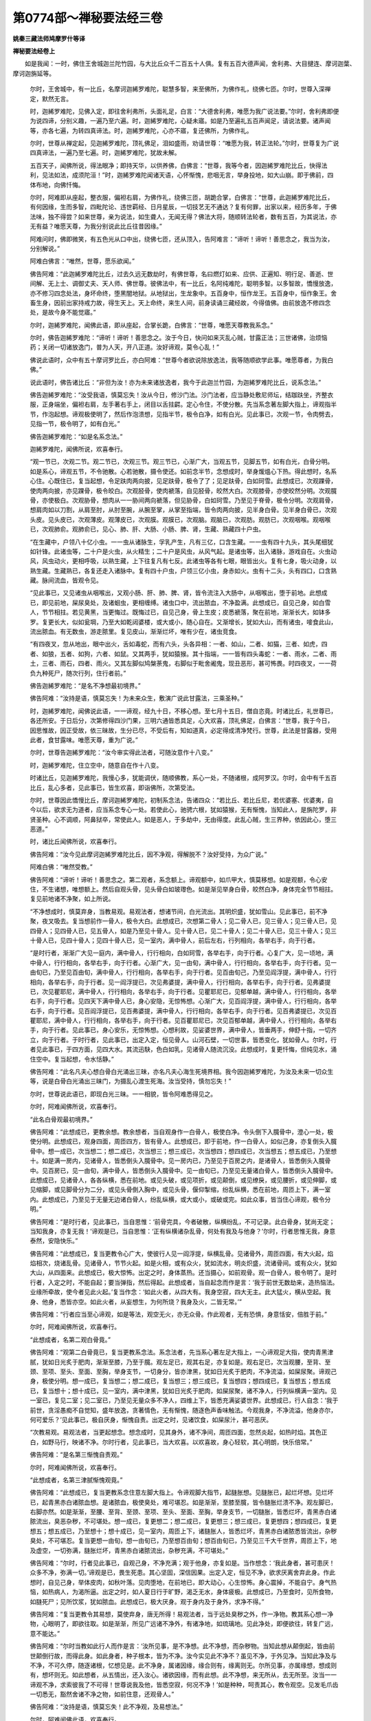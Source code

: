 第0774部～禅秘要法经三卷
============================

**姚秦三藏法师鸠摩罗什等译**

**禅秘要法经卷上**


　　如是我闻：一时，佛住王舍城迦兰陀竹园，与大比丘众千二百五十人俱。复有五百大德声闻，舍利弗、大目揵连、摩诃迦葉、摩诃迦旃延等。

            　　尔时，王舍城中，有一比丘，名摩诃迦絺罗难陀，聪慧多智，来至佛所，为佛作礼，绕佛七匝。尔时，世尊入深禅定，默然无言。

            　　时，迦絺罗难陀，见佛入定，即往舍利弗所，头面礼足，白言：“大德舍利弗，唯愿为我广说法要。”尔时，舍利弗即便为说四谛，分别义趣，一遍乃至六遍。时，迦絺罗难陀，心疑未寤。如是乃至遍礼五百声闻足，请说法要。诸声闻等，亦各七遍，为转四真谛法。时，迦絺罗难陀，心亦不寤，复还佛所，为佛作礼。

            　　尔时，世尊从禅定起，见迦絺罗难陀，顶礼佛足，泪如盛雨，劝请世尊：“唯愿为我，转正法轮。”尔时，世尊复为广说四真谛法，一遍乃至七遍。时，迦絺罗难陀，犹故未解。

            　　五百天子，闻佛所说，得法眼净；即持天华，以供养佛，白佛言：“世尊，我等今者，因迦絺罗难陀比丘，快得法利，见法如法，成须陀洹！”时，迦絺罗难陀闻诸天语，心怀惭愧，悲咽无言，举身投地，如大山崩。即于佛前，四体布地，向佛忏悔。

            　　尔时，阿难即从座起，整衣服，偏袒右肩，为佛作礼，绕佛三匝，胡跪合掌，白佛言：“世尊，此迦絺罗难陀比丘，有何因缘，生而多智，四毗陀论、违世羁经、日月星辰，一切技艺无不通达？复有何罪，出家以来，经历多年，于佛法味，独不得尝？如来世尊，亲为说法，如生聋人，无闻无得？佛法大将，随顺转法轮者，数有五百，为其说法，亦无有益？唯愿天尊，为我分别说此比丘往昔因缘。”

            　　阿难问时，佛即微笑，有五色光从口中出，绕佛七匝，还从顶入，告阿难言：“谛听！谛听！善思念之，我当为汝，分别解说。”

            　　阿难白佛言：“唯然，世尊，愿乐欲闻。”

            　　佛告阿难：“此迦絺罗难陀比丘，过去久远无数劫时，有佛世尊，名曰燃灯如来、应供、正遍知、明行足、善逝、世间解、无上士、调御丈夫、天人师、佛世尊。彼佛法中，有一比丘，名阿纯难陀，聪明多智。以多智故，憍慢放逸，亦不修习四念处法，身坏命终，堕黑闇地狱。从地狱出，生龙象中。五百身中，恒作龙王。五百身中，恒作象王。舍畜生身，因前出家持戒力故，得生天上。天上命终，来生人间，前身读诵三藏经故，今得值佛。由前放逸不修四念处，是故今身不能觉寤。”

            　　尔时，迦絺罗难陀，闻佛此语，即从座起，合掌长跪，白佛言：“世尊，唯愿天尊教我系念。”

            　　尔时，佛告迦絺罗难陀：“谛听！谛听！善思念之。汝于今日，快问如来灭乱心贼，甘露正法；三世诸佛，治烦恼药；关闭一切诸放逸门，普为人天，开八正道。汝好谛观，莫令心乱！”

            　　佛说此语时，众中有五十摩诃罗比丘，亦白阿难：“世尊今者欲说除放逸法，我等随顺欲学此事。唯愿尊者，为我白佛。”

            　　说此语时，佛告诸比丘：“非但为汝！亦为未来诸放逸者，我今于此迦兰竹园，为迦絺罗难陀比丘，说系念法。”

            　　佛告迦絺罗难陀：“汝受我语，慎莫忘失！汝从今日，修沙门法。沙门法者，应当静处敷尼师坛，结跏趺坐，齐整衣服，正身端坐，偏袒右肩，左手著右手上，闭目以舌拄齶。定心令住，不使分散。先当系念著左脚大指上，谛观指半节，作泡起想。谛观极使明了，然后作泡溃想，见指半节，极令白净，如有白光。见此事已，次观一节，令肉劈去，见指一节，极令明了，如有白光。”

            　　佛告迦絺罗难陀：“如是名系念法。”

            　　迦絺罗难陀，闻佛所说，欢喜奉行。

            　　“观一节已，次观二节。观二节已，次观三节。观三节已，心渐广大，当观五节，见脚五节，如有白光，白骨分明。如是系心，谛观五节，不令驰散。心若驰散，摄令使还。如前念半节，念想成时，举身煖熅心下热。得此想时，名系心住。心既住已，复当起想，令足趺肉两向披，见足趺骨，极令了了；见足趺骨，白如珂雪。此想成已，次观踝骨，使肉两向披，亦见踝骨，极令皎白。次观胫骨，使肉褫落，自见胫骨，皎然大白。次观膝骨，亦使皎然分明。次观臗骨，亦使极白。次观胁骨，想肉从一一胁间两向褫落，但见胁骨，白如珂雪。乃至见于脊骨，极令分明。次观肩骨，想肩肉如以刀割，从肩至肘，从肘至腕，从腕至掌，从掌至指端，皆令肉两向披，见半身白骨。见半身白骨已，次观头皮。见头皮已，次观薄皮。观薄皮已，次观膜。观膜已，次观脑。观脑已，次观肪。观肪已，次观咽喉。观咽喉已，次观肺俞。观肺俞已，见心、肺、肝、大肠、小肠、脾、肾，生藏、熟藏四十户虫。

            　　“在生藏中，户领八十亿小虫。一一虫从诸脉生，孚乳产生，凡有三亿，口含生藏。一一虫有四十九头，其头尾细犹如针锋。此诸虫等，二十户是火虫，从火精生；二十户是风虫，从风气起。是诸虫等，出入诸脉，游戏自在。火虫动风，风虫动火，更相呼吸，以熟生藏，上下往复凡有七反。此诸虫等各有七眼，眼皆出火。复有七身，吸火动身，以熟生藏。生藏熟已，各复还走入诸脉中。复有四十户虫，户领三亿小虫，身赤如火。虫有十二头，头有四口，口含熟藏。脉间流血，皆观令见。

            　　“见此事已，又见诸虫从咽喉出，又观小肠、肝、肺、脾、肾，皆令流注入大肠中，从咽喉出，堕于前地。此想成已，即见前地，屎尿臭处，及诸蛔虫，更相缠缚。诸虫口中，流出脓血，不净盈满。此想成已，自见己身，如白雪人，节节相拄。若见黄黑，当更悔过。既悔过已，自见己身，骨上生皮；皮悉褫落，聚在前地，渐渐长大，如钵多罗。复更长大，似如瓮堈，乃至大如乾闼婆楼，或大或小，随心自在。又渐增长，犹如大山，而有诸虫，唼食此山，流出脓血。有无数虫，游走脓里。复见皮山，渐渐烂坏，唯有少在，诸虫竞食。

            　　“有四夜叉，忽从地出，眼中出火，舌如毒蛇，而有六头，头各异相：一者、如山，二者、如猫，三者、如虎，四者、如狼，五者、如狗，六者、如鼠。又其两手，犹如猿猴。其十指端，一一皆有四头毒蛇：一者、雨水，二者、雨土，三者、雨石，四者、雨火。又其左脚似鸠槃荼鬼，右脚似于毗舍阇鬼，现丑恶形，甚可怖畏。时四夜叉，一一荷负九种死尸，随次行列，住行者前。”

            　　佛告迦絺罗难陀：“是名不净想最初境界。”

            　　佛告阿难：“汝持是语，慎莫忘失！为未来众生，敷演广说此甘露法，三乘圣种。”

            　　时，迦絺罗难陀，闻佛说此语，一一谛观，经九十日，不移心想。至七月十五日，僧自恣竟。时诸比丘，礼世尊已，各还所安。于日后分，次第修得四沙门果，三明六通皆悉具足，心大欢喜，顶礼佛足，白佛言：“世尊，我于今日，因思惟故，因正受故，依三昧故，生分已尽，不受后有，知如道真，必定得成清净梵行。世尊，此法是甘露器，受用此者，食甘露味。唯愿天尊，重为广说。”

            　　尔时，世尊告迦絺罗难陀：“汝今审实得此法者，可随汝意作十八变。”

            　　时，迦絺罗难陀，住立空中，随意自在作十八变。

            　　时诸比丘，见迦絺罗难陀，我慢心多，犹能调伏，随顺佛教，系心一处，不随诸根，成阿罗汉。尔时，会中有千五百比丘，乱心多者，见此事已，皆生欢喜，即诣佛所，次第受法。

            　　尔时，世尊因此憍慢比丘，摩诃迦絺罗难陀，初制系念法，告诸四众：“若比丘、若比丘尼，若优婆塞、优婆夷，自今以后，欲求无为道者，应当系念专心一处。若使此心，驰骋六根，犹如猿猴，无有惭愧，当知此人，是旃陀罗，非贤圣种。心不调顺，阿鼻狱卒，常使此人。如是恶人，于多劫中，无由得度。此乱心贼，生三界种，依因此心，堕三恶道。”

            　　时，诸比丘闻佛所说，欢喜奉行。

            　　佛告阿难：“汝今见此摩诃迦絺罗难陀比丘，因不净观，得解脱不？汝好受持，为众广说。”

            　　阿难白佛：“唯然受教。”

            　　佛告阿难：“谛听！谛听！善思念之。第二观者，系念额上。谛观额中，如爪甲大，慎莫移想。如是观额，令心安住，不生诸想，唯想额上。然后自观头骨，见头骨白如玻瓈色。如是渐见举身白骨，皎然白净，身体完全节节相拄。复见前地诸不净聚，如上所说。

            　　“不净想成时，慎莫弃身，当教易观。易观法者，想诸节间，白光流出。其明炽盛，犹如雪山。见此事已，前不净聚，夜叉吸去。复当想前作一骨人，极令大白。此想成已，次想第二骨人；见二骨人已，见三骨人；见三骨人已，见四骨人；见四骨人已，见五骨人，如是乃至见十骨人。见十骨人已，见二十骨人；见二十骨人已，见三十骨人；见三十骨人已，见四十骨人；见四十骨人已，见一室内，满中骨人，前后左右，行列相向，各举右手，向于行者。

            　　“是时行者，渐渐广大见一庭内，满中骨人，行行相向，白如珂雪，各举右手，向于行者。心复广大，见一顷地，满中骨人，行行相向，各举右手，向于行者。心渐广大，见一由旬，满中骨人，行行相向，各举右手，向于行者。见一由旬已，乃至见百由旬，满中骨人，行行相向，各举右手，向于行者。见百由旬己，乃至见阎浮提，满中骨人，行行相向，各举右手，向于行者。见一阎浮提已，次见弗婆提，满中骨人，行行相向，各举右手，向于行者。见弗婆提已，次见瞿耶尼，满中骨人，行行相向，各举右手，向于行者。见瞿耶尼已，见郁单越，满中骨人，行行相向，各举右手，向于行者。见四天下满中骨人已，身心安隐，无惊怖想。心渐广大，见百阎浮提，满中骨人，行行相向，各举右手，向于行者。见百阎浮提已，见百弗婆提，满中骨人，行行相向，各举右手，向于行者。见百弗婆提已，次见百瞿耶尼，满中骨人，行行相向，各举右手，向于行者。见百瞿耶尼已，次见百郁单越，满中骨人，行行相向，各举右手，向于行者。见此事已，身心安乐，无惊怖想。心想利故，见娑婆世界，满中骨人，皆垂两手，伸舒十指，一切齐立，向于行者。于时行者，见此事已，出定入定，恒见骨人。山河石壁，一切世事，皆悉变化，犹如骨人。尔时，行者见此事已，于四方面，见四大水。其流迅駃，色白如乳，见诸骨人随流沉没。此想成时，复更忏悔，但纯见水，涌住空中。复当起想，令水恬静。”

            　　佛告阿难：“此名凡夫心想白骨白光涌出三昧，亦名凡夫心海生死境界相。我今因迦絺罗难陀，为汝及未来一切众生等，说是白骨白光涌出三昧门，为摄乱心渡生死海。汝当受持，慎勿忘失！”

            　　尔时，世尊说此语已，即现白光三昧。一一相貌，皆令阿难悉得见之。

            　　尔时，阿难闻佛所说，欢喜奉行。

            　　“此名白骨观最初境界。”

            　　佛告阿难：“此想成已，更教余想。教余想者，当自观身作一白骨人，极使白净。令头倒下入臗骨中，澄心一处，极使分明。此想成已，观身四面，周匝四方，皆有骨人。此想成已，即于前地，作一白骨人，如似己身，亦复倒头入臗骨中。想一成已，次当想二；想二成已，次当想三；想三成已，次当想四；想四成已，次当想五；想五成已，乃至想十。如是满一房内，见诸骨人，皆悉倒头入臗骨中。见一房内已，乃至见于百房之内，是诸骨人，皆悉倒头入臗骨中。见百房已，见一由旬，满中骨人，皆悉倒头入臗骨中。见一由旬已，乃至见无量诸白骨人，皆悉倒头入臗骨中。此想成已，见诸骨人，各各纵横，悉在前地。或见头破，或见项折，或见颠倒，或见缭戾，或见腰折，或见伸脚，或见缩脚，或见脚骨分为二分，或见头骨倒入胸中，或见头骨，偃仰掣缩，纷乱纵横，悉在前地，周匝上下，满一室内。此想成已，乃至见于无量无边诸白骨人，纷乱纵横，或大或小，或破或完。如此众事，皆当住心谛观，极令分明。”

            　　佛告阿难：“是时行者，见此事已，当自思惟：‘前骨完具，今者破散，纵横纷乱，不可记录。此白骨身，犹尚无定；当知我身，亦复无我！’谛观是已，当自思惟：‘正有纵横诸杂乱骨，何处有我及与他身？’尔时，行者思惟无我，身意泰然，安隐快乐。”

            　　佛告阿难：“此想成已，复当更教令心广大，使彼行人见一阎浮提，纵横乱骨。见诸骨外，周匝四面，有大火起，焰焰相次，烧诸乱骨。见诸骨人，节节火起。如是火相，或有众火，犹如流水，明炎炽盛，流诸骨间。或有众火，犹如大山，从四面来。此想成已，极大惊怖。出定之时，身体蒸热。还当摄心，如前观骨。观一白骨人，极令明了。是时行者，入定之时，不能自起；要当弹指，然后得起。此想成者，当自起念而作是言：‘我于前世无数劫来，造热恼法。业缘所牵故，使今者见此火起。’复当作念：‘如此火者，从四大有。我身空寂，四大无主。此大猛火，横从空起。我身、他身，悉皆亦空。如此火者，从妄想生，为何所烧？我身及火，二皆无常。’”

            　　佛告阿难：“行者应当至心谛观，如是等法，观空无火，亦无众骨。作此观者，无有恐惧，身意恬安，倍胜于前。”

            　　尔时，阿难闻佛所说，欢喜奉行。

            　　“此想成者，名第二观白骨竟。”

            　　佛告阿难：“观第二白骨竟已，复当更教系念法。系念法者，先当系心著左足大指上，一心谛观足大指，使肉青黑津腻，犹如日光炙于肥肉，渐渐至膝，乃至于臗。观左足已，观其右足，亦复如是。观右足已，次当观腰，至背、至颈、至项、至头、至面、至胸，举身支节，一切身分，皆亦津黑，犹如日光炙于肥肉，不净流溢，如屎尿聚。谛观己身，极使分明。想一成已，复当想二；想二成已，复当想三；想三成已，复当想四；想四成已，复当想五；想五成已，复当想十；想十成已，见一室内，满中津黑，犹如日光炙于肥肉，如屎尿聚，诸不净人，行列纵横满一室内。见一室已，复见二室；见二室已，乃至见无量众多不净人，四维上下，皆悉充满娑婆世界。此想成已，行人自念：‘我于前世，贪淫愚痴不自觉知，盛年放逸，贪著情色，无有惭愧，随逐色声香味触法。今观我身，不净流溢，他身亦尔，何可爱乐？’见此事已，极自厌身，惭愧自责。出定之时，见诸饮食，如屎尿汁，甚可恶厌。

            　　“次教易观。易观法者，当更起想念。想念成时，见其身外，诸不净间，周匝四面，忽然炎起，如热时焰。其色正白，如野马行，映诸不净。尔时行者，见此事已，当大欢喜。以欢喜故，身心轻软，其心明朗，快乐倍常。”

            　　佛告阿难：“是名第三惭愧自责观。”

            　　尔时，阿难闻佛所说，欢喜奉行。

            　　“此想成者，名第三津腻惭愧观竟。”

            　　佛告阿难：“此想成已，复当更教系念住意左脚大指上。令谛观脚大指节，起膖胀想。见膖胀已，起烂坏想。见烂坏已，起青黑赤白诸脓血想。是诸脓血，极使臭处，难可堪忍。如是渐渐，至膝至臗，皆令膖胀烂溃不净。观左脚已，右脚亦然。如是渐渐，至腰、至背、至颈、至项、至头、至面、至胸，举身支节，一切膖胀，皆悉烂坏，青黑赤白诸脓流出，臭恶杂秽，不可堪处。想一成已，复更想二；想二成已，复更想三；想三成已，复更想四；想四成已，复更想五；想五成已，乃至想十；想十成已，见一室内，周匝上下，诸膖胀人，皆悉烂坏，青黑赤白诸脓悉皆流出，杂秽臭处，不可堪忍。复当更想一由旬，想一由旬已，乃至想百由旬；想百由旬已，乃至见三千大千世界，周匝上下，地及虚空，一切弥满，膖胀烂坏，青黑赤白诸脓流出，杂秽充满，不可堪处。”

            　　佛告阿难：“尔时，行者见此事已，自观己身，不净充满；观于他身，亦复如是。当作想念：‘我此身者，甚可患厌！众多不净，弥满一切。’谛观是已，畏生死患。其心坚固，深信因果。出定入定，恒见不净，欲求厌离舍弃此身。作此想时，自见己身，举体皮肉，如秋叶落。见肉堕地，在前地已，即大动心，心生惊怖。身心震掉，不能自宁。身气热恼，如热病人，为渴所逼。出定之时，如人夏日行于旷野，渴乏无水，身体疲极。此想成已，乃至食时，见所食物，如膖死尸；见所饮浆，犹如脓血。此想成已，极大厌身。观于身内及于身外，求净不得。”

            　　佛告阿难：“复当更教令其易想，莫使弃身，唐无所得！易观法者，当于远处臭秽之外，作一净物。教其系心想一净物，心眼明了，即欲往取。如是渐渐，所见广远诸不净外，有诸净地，如琉璃地。见此净处，即便欲往，转复广远，意不能达。”

            　　佛告阿难：“尔时当教如此行人而作是言：‘汝所见事，是不净想。此不净想，而杂秽物。当知此想从颠倒起，皆由前世颠倒行故，而得此身。如此身者，种子根本，皆为不净。汝今实见此不净不？虽见不净，于外见净。当知此净及与不净，不可久停，随逐诸根，忆想见是。此不净身，属诸因缘，缘合则有，缘离则无。尔所见事，亦属缘想，想成则有，想坏则无。如此想者，从五情出，还入汝心。诸欲因缘，而有此想。此不净想，来无所从，去无所至。汝当一一谛观不净，求索彼我了不可得！世尊说我及他，皆悉空寂，何况不净！’如是种种，呵责其心，教令观空。见发毛爪齿一切悉无，豁然舍诸不净之物，如前住意，还观骨人。”

            　　佛告阿难：“汝持是语，慎莫忘失！此不净观，及易想法。”

            　　尔时，阿难闻佛此语，欢喜奉行。

            　　“此想成时，名第四膖胀脓血，及易想观竟。”

            　　佛告阿难：“此想成已，次当更教系念一处，端坐正受，谛观右脚大指上。令指上皮，携携欲穿，薄皮、厚皮，内外映彻。其薄皮内，有一薄膜，亦当谛观。如是渐渐，至膝至臗。左脚亦然，至腰、至背、至颈、至项、至头、至面、至胸，举身皆尔，薄皮、厚皮，内外映彻，携携欲穿。如被吹者，其皮膖胀，不可具说。身诸毛中一一毛孔，百千无量。诸脓杂汁，犹如雨滴，从毛孔出，疾于震雨。内外俱流，脓血盈满，不净之极，难可堪忍。犹如脓池，亦如血池，诸虫满中。此想成已，当观胸里，举身是虫，犹如虫聚。复当更观左脚大指，膖胀脓溃。青脓、黄脓、赤脓、黑脓、红脓、绿脓、白脓，烂溃交横，与屎尿杂。复有诸虫，游戏其中，秽恶臭处，不可堪忍。厌患此身，不贪诸欲，不乐受生。

            　　“此想成时，见大夜叉。身如大山，头发蓬乱，如棘刺林。有六十眼，犹如电光。有四十口，口有二牙，皆悉上出，犹如火幢。舌似剑树，吐至于膝。手捉铁棒，棒似刀山，如欲打人。如是众多，其数非一。见此事时，极大惊怖，身心皆动。如此相貌，皆是前身毁犯禁戒，诸恶根本，无我计我、无常计常、不净计净，放逸染著，贪受诸欲，于苦法中横生乐想，于空法中起颠倒想，于不净身起于净想，邪命自活，不计无常。

            　　“此想成时，复当更教：‘汝莫惊怖！如此夜叉，是汝恶心猛毒境界，从六大起，六大所成。汝今应当谛观六大。此六大者，地、水、火、风、识、空。如此一一，汝当谛推，汝身为是地耶？为是水耶？为是火耶？为是风耶？为是识耶？为是空耶？如是一一，谛观此身，从何大起？从何大散？六大无主，身亦无我，汝今云何畏于夜叉？如汝心想，来无所从，去无所至；想见夜叉，亦复如是。但安意坐，设使夜叉来打汝者，欢喜忍受，谛观无我。无我法中，无惊怖想。但当正心，结跏趺坐，谛观不净及与夜叉。作一成已，复当作二，如是渐渐，乃至无量，一一谛观，皆令分明。’”

            　　佛告阿难：“汝好受持，观薄皮不净法，慎莫忘失！”

            　　尔时，阿难闻佛所说，欢喜奉行。

            　　“此想成时，名第五观薄皮竟。”

            　　佛告阿难：“此想成已，复当更教系念著右脚大指上。当谛观脚指，使脚膖胀，从脚至头，如吹皮囊膖胀津黑，青瘀难堪；满中白虫，如粳米粒。虫有四头，蠢蠢相逐，更相唼食。肌肉骨髓，皆生诸虫。一切五藏，虫皆食尽。唯有厚皮，在其骨外。其皮厚薄，犹如缯练。诸虫出入，如穿竹叶，内外携携，其皮欲穿。眼中躁痒，有无数虫，穿眼欲出，生眼眶间。身分九孔，亦复如是。诸虫尔时，从厚皮出，入薄皮中。皮遂穿尽，虫皆落地。其数众多，不可称计，作一大聚，犹如虫山。在行者前，更相食啖，或相缠绕。

            　　“尔时，行者见众多虫已，复当系念谛观一虫。使此一虫，啖诸虫尽。既啖虫已，一虫独在。其心渐大，见向一虫，大如狗许，身体困顿，鼻曲如角，嗅行者前。其眼正赤，如烧铁丸。见此事已，极大惊怖，当自忆念：‘我身云何，忽然乃尔，作如此事？先见诸虫，更相食啖；今见此虫，形体丑恶，何甚可畏！’此想成时，当自观身：‘我此诸虫，本无今有，已有还无。如此不净，从心想生，来无所从，去无所至，亦非是我，亦非是他。如此身者，六大和合，因缘成之。六大散灭，身亦无常。向者诸虫，来无所从，去无所至。我身虫聚，当有何实？虫亦无主，我亦无我。’作是思惟时，所见虫眼，当渐渐小。见此事已，身心和悦，恬然安乐，倍胜于前。”

            　　佛告阿难：“汝好受持是厚皮虫聚观法，慎莫忘失！”

            　　阿难闻佛所说，欢喜奉行。

            　　“此想成已，名第六厚皮虫聚观竟。”

            　　佛告阿难：“复当住意系念一处，谛观右脚大指上。从足至头，好谛观之。当使皮肉都尽，肠胃腹肝，肺心脾肾，一切五藏，悉落堕地。唯有筋骨，共相连持。残膜著骨，其色极赤，或如淤泥，或如浊水。作浊水想，持用洗皮，从足至头，皆使如是。自观己身，极令分明。观己身已，于现前地，复作一身使在前立，如己无异。想一成已，复当想二；想二成已，复当想三；想三成已，复当想四；想四成已，复当想五；想五成已，乃至想十；想十成已，见一室内，周匝上下，满中皆是赤色骨人，或有淤泥色者，或有浊水色者，以浊水洗皮。如是众多，渐渐广大，满一由旬；想一由旬已，想二由旬；想二由旬已，渐渐广大，想百由旬；想百由旬已，乃至见三千大千世界，满中赤色骨人，或有淤泥色者，或有浊水色者，以浊水洗皮。周匝上下，纵横弥满。”

            　　佛告阿难：“汝今谛观此赤色相，慎莫忘失！”

            　　尔时，阿难闻佛所说，欢喜奉行。

            　　“此想成时，名第七极赤淤泥浊水洗皮杂想竟。”

            　　佛告阿难：“复当更教系心住意，观左脚大指，从足至头。如新死人，其色萎黄；当观己身，亦复如是。见萎黄已，当令黄色变成青赤。此想成时，见于前地，有一新死人，其色黄赤。见一已见二，见二已见三，见三已见四，见四已见五，见五已心想利故，恒见己身，如新死人。如是想成，见一切人，满阎浮提如新死人。此想成已，转复广大，见三千大千世界，满中新死人。自见己身及以他身，等无有异。此想成时，心意惙然，贪欲转薄。”

            　　佛告阿难：“汝好谛观是新死想，慎莫忘失！”

            　　尔时，阿难闻佛所说，欢喜奉行。

            　　“此想成时，名第八新死想竟。”

            　　佛告阿难：“复当更教系念住意，谛观左脚大指上，从足至头，使心不散。见身诸骨，一一分明，共相支拄，亦相连持，无有破者。毛发爪齿，皆悉具足，皎然大白。见己身已，往复反覆，想令白净。想一身已，复想二身；想二身已，复想三身；想三身已，复想四身；想四身已，复想五身，乃至于十。想十身已，见一室内，周匝上下，悉是骨人。毛发爪齿，皆悉具足白中，白如珂雪。见一室已，复见百室；见百室已，见一阎浮提；见一阎浮提已，乃至见三千大千世界，满中骨人。毛发爪齿，皆悉具足。其色极白，白如珂雪。此想成时，心意恬安，欢喜倍常。”

            　　佛告阿难：“汝好谛观具身骨想，慎莫忘失！”

            　　尔时，阿难闻佛所说，欢喜奉行。

            　　“此想成时，名第九具身想竟。”

            　　佛告阿难：“复当更教系心住意，谛观右足大指两节间，令心专住，无分散意。观两节使相离去，唯角相拄。观两节已，从足至头，皆令如是，使节节解，唯角相拄。从头至足，有三百六十三解，一一谛观，令节节各解。若不足者，安心谛观，令节节各解，唯角相拄。观己身已，当观他身；观见一已，观见二；观二已，观见三；观三已，观见四；观四已，观见五；观五已，乃至观见无量诸白骨人，节节各解，唯角相拄。见此事已，复见四方，众多骨人亦复如是。得此观时，当自然见诸骨人外，犹如大海，恬静澄清。其心明利，见种种杂色光，围绕四边。见此事已，心意自然安隐快乐，身心清净，无忧喜想。”

            　　佛告阿难：“汝好谛观此节节解想，慎莫忘失！”

            　　阿难闻佛所说，欢喜奉行。

            　　“得此观者，名第十节节解观竟。”

            　　佛告阿难：“此想成已，复当更教系念住意，谛观右脚大指两节间，令节相离，如三指许；作白光想，持用支拄。若夜坐时，作月光想；若昼坐时，作日光想，连持诸骨，莫令解散。从足至头，三百六十三解，皆令相离，如三指许；以白光持，不令散落。昼日坐时，以日光持；若夜坐时，以月光持。观诸节间，皆令白光出。得此观时，当自然于日光中，见一丈六佛，圆光一寻。左右上下，亦各一寻。躯体金色，举身光明，炎赤端严。三十二相，八十种好，皆悉炳然。一一相好，分明得见，如佛在世等无有异。若见此时，慎莫作礼，但当安意谛观诸法。当作是念：‘佛说诸法无来无去，一切性相，皆亦空寂。诸佛如来，是解脱身。解脱身者，则是真如。真如法中，无见无得。’作此想时，自然当见一切诸佛。以见佛故，心意泰然，恬怕快乐。”

            　　佛告阿难：“汝今谛观是流光白骨，慎莫忘失！”

            　　尔时，阿难闻佛所说，欢喜奉行。

            　　“得此观者，名第十一白骨流光观竟。”

            　　佛告阿难：“得此观已，复当更教系心住意，谛观脊骨。于脊骨间，以定心力作一高台想。自观己身，如白玉人，结跏趺坐，以白骨光普照一切。作此观时，极使分明。坐此台已，如神通人，住须弥山顶，观见四方，无有障阂。自见故身，了了分明。见诸骨人，白如珂雪，行行相向，身体完具，无一缺落，满于三千大千世界。此名白光想成。

            　　“次见纵骨，亦满三千大千世界。复见横骨，亦满三千大千世界。见青色骨人，行行相向，满三千大千世界。复见黑色骨人，行行相向，满三千大千世界。复见膖胀人，行行相向，满三千大千世界。复见脓癞人，复见脓血涂身人，满三千大千世界。复见烂坏举身虫出人，满三千大千世界。复见薄皮覆身人，满三千大千世界。复见皮骨相离人，满三千大千世界。复见赤如血色人，满三千大千世界。复见浊水色人，满三千大千世界。复见淤泥色人，满三千大千世界。复见白骨人，毛发爪齿共相连持，满三千大千世界。次见三百六十三节解，唯角相拄，如此骨人，满三千大千世界。次见节节两向解离相去三指许间有白光人，满三千大千世界。次见散白骨人，唯有白光共相连持，满三千大千世界。如是当见众多白骨人，数不可说。

            　　“得此观时，当起想念：‘我此身者，从四大起。枝叶种子，乃至如是不净之甚，极可患厌！如此境界，从我心起。心想则成，不想不见。当知此想是假观见，从虚妄见，属诸因缘。我今当观诸法因缘。’云何名诸法因缘？诸法因缘者，从四大起。四大者，地、水、火、风。复当观是风大，从四方起。一一风大，犹如大蛇，各有四头，二上二下。众多耳中，皆出是风。此观成时，风变为火。一一毒蛇，吐诸火山。其山高峻，甚可怖畏。有诸夜叉，住火山中，动身吸火，毛孔出风，如是变状，遍满一室；满一室已，复满二室；满二室已，渐渐广大，满一由旬。满一由旬已，满二由旬；满二由旬已，满三由旬；满三由旬已，转复广大满阎浮提，见诸夜叉，在火山中，吸火负山，毛孔出风，周慞驰走，遍阎浮提。复惊夜叉以逼行者。

            　　“见此事时，心大惊怖，求易观法。易观法者，先观佛像。于诸火光端，各作一丈六佛像想。此想成时，火渐渐歇，变成莲华。众多火山，如真金聚，内外映彻。诸夜叉鬼，似白玉人。唯有风大，回旋宛转，吹诸莲华。无数化佛，住立空中，放大光明，如金刚山。是时诸风，静然不动。时四毒蛇，口中吐水。其水五色，遍满一床；满一床已，复满二床；满二床已，次满三床；如是乃至，遍满一室。满一室已，次满二室；满二室已，次满三室；如是乃至遍满十室。水满十室已，见五色水，色色之中各有白光，如玻瓈幢，有十四重，节节皆空，白水涌出，停住空中。

            　　“此想成时，行者自见身内心中有一毒龙。龙有六头，绕心七匝，二头吐水，二头吐火，二头吐石，耳中出风。身诸毛孔，各生九十九毒蛇。如是诸蛇，二上二下。诸龙吐水，从足下出，流入白水。如是渐渐，满一由旬，皆见是事。满一由旬已，复满二由旬；满二由旬已，满三由旬；如是乃至满阎浮提。满阎浮提已，是时毒龙，从脐而出，渐渐上向，入于眼中，从眼而出，住于顶上。尔时诸水中，有一大树，枝叶四布，遍覆一切。如此毒龙，不离己身，吐舌树上。是龙舌上，有八百鬼。或有鬼神，头上戴山，两手如蛇，两脚似狗。复有鬼神，头似龙头，举身毛孔有百千眼，眼中火出，齿如刀山，宛转在地。复有诸鬼，一一鬼形有九十九头，各有九十九手。其头形状，极为丑恶，似狗野干，似狸似猫，似狐似鼠。是诸鬼颈，各负猕猴。是诸恶鬼，游戏水中，或有上树腾跃透掷。有夜叉鬼，头上火起。是诸猕猴，以水灭火，不能制止，遂使增长。如是猛火，从其水中玻瓈幢边忽然炽盛，烧玻瓈幢，如融真金，焰焰相次，绕身十匝，住行者上，如真金盖。有诸罗网，弥覆树上。此真金盖，足满三重。尔时地下，忽然复有四大恶鬼，有百千耳，耳出水火，身毛孔中雨诸微尘，口中吐风，充满世界。有八万四千诸罗刹鬼，双牙上出，高一由旬，身毛孔中霹雳火起，如是众多，走戏水中。复有虎、狼、师子、豺豹、鸟、兽，从火山出，游戏水中。见是事时，一一骨人，满娑婆界，各举右手。时诸罗刹，手执铁叉，擎诸骨人，积聚一处。尔时，复有九色骨人，行行相次，来至行者所。如是众多，百千境界，不可具说。”

            　　佛告阿难：“此想成时，名四大观。汝好受持，慎勿忘失！”

            　　尔时，阿难闻佛所说，欢喜奉行。

            　　“此想成时，名第十二地大观、火大观、风大观、水大观，亦名九十八使境界。”

            　　佛告阿难：“此想成已，复当更教系念住意，谛观腰中脊骨。想诸脊骨，白如珂雪。见脊骨已，见举身骨，节节相拄，转复明净，白如玻瓈。见一一骨，支节大小，一一皆明，如玻瓈镜。火大、风水地大，是诸境界，皆于一节中现。此想成时，见下方地，从于床下，渐渐就开。见一床下地已，复见二床下地；见二床下地已，复见三床下地；见三床下地已，渐见一室内；见一室内已，次见二室内；见二室内已，渐见三室内；见三室内已，复见一庭中地，渐渐就开。见此事时，应当谛观，乃至下方，无有障阂。下方风轮中，有诸风起，向诸夜叉，皆吸此风。吸此风已，身诸毛孔，生鸠槃荼。一一鸠槃荼，吐诸山火，满大千世界。是诸山间，忽然复有无量妙女，鼓乐弦歌，至行者前。罗刹复来，争取食之。行者见已，极大惊怖，不自胜持。出定之时，恒患心痛，顶骨欲破。摄心入定，如前悉见四大境界。见此境界已，四大定力故，自见身体，白如玉人，节节上火起，节节下水流，耳中风出，眼中雨石。见此事已，于其前地，有十蚖蛇。其身长大，五百由旬，有千二百足。足似毒龙，身出水火，宛转于地。此想成时，但当至心忏悔先罪。出定之时，不得多语；于寂静处，一心系念，唯除食时。复当忏悔，服诸酥药，然后方当易此观法。”

            　　佛告阿难：“此观名为第二四大观。汝好受持，慎勿忘失！”

            　　尔时，阿难闻佛所说，欢喜奉行。

            　　“此想成时，名第十三结使根本观竟。”

            　　佛告阿难：“此想成已，当更易观。易观法者，火大动时，应起山想。当想诸山，犹如冰霜，为火所融。如是猛火，极大炽盛。火炽盛时，身体蒸热，复更想龙，令雨诸石，以掩猛火。复当想石，使碎如尘。龙复吐风，聚诸微尘，积至成山。无量林木，荆棘丛刺，皆自然生。尔时白水，五色具足，流诸刺间。如是诸水，住山顶上，犹如积水，凝然不动。此想成已，名第十四易观法。”

            　　佛告阿难：“若有比丘、比丘尼、优婆塞、优婆夷，三昧正受者，汝当教是易观法，慎勿忘失！此四大观，若有得者，佛听服食酥肉等药。其食肉时，洗令无味，当如饥世食子肉想：‘我今此身，若不食肉，发狂而死。’是故佛于舍卫国，敕诸比丘，为修禅故，得食三种清净之肉。”

            　　尔时，阿难闻佛所说，欢喜奉行。

            　　佛告阿难：“教易观已，复当更教如前系念住意，谛观脊骨，复使白净，过前数倍。于二节间，以明净故，得见一切诸秽恶事。此想成时，当自观身作一骨人，节节之中，白净明显，如玻瓈镜。阎浮提中，一切骨人，及四大观，所有境界，皆于一节中。现见此事已，见诸骨人，从东方来，向于行者，行行相次，数如微尘；如是东方，满娑婆世界，诸白骨人，皆行行相次，来向行者；南、西、北方，四维、上、下，亦复如是。复有青色骨人，行行相次，来向行者，满阎浮提；渐渐广大，乃至东方，满娑婆世界；南、西、北方，四维、上、下，亦复如是。复有淤泥色骨人，行行相次，来向行者，满阎浮提；渐渐广大，乃至东方，满娑婆世界；南、西、北方，四维、上、下，亦复如是。复有浊水色骨人，行行相次，来向行者，满阎浮提；渐渐广大，乃至东方，满娑婆世界；南、西、北、方，四维上、下，亦复如是。复有赤色骨人，行行相次，来向行者，满阎浮提；渐渐广大，乃至东方，满娑婆世界；南、西、北、方，四维、上、下，亦复如是。复有红色骨人，行行相次，来向行者，满阎浮提；渐渐广大，乃至东方，满娑婆世界；南、西、北方，四维、上、下，亦复如是。复有脓血涂身骨人，行行相次，来向行者，满阎浮提；渐渐广大，乃至东方，满娑婆世界；南、西、北方，四维、上、下，亦复如是。复有黄色骨人，行行相次，来向行者，满阎浮提；渐渐广大，乃至东方，满娑婆世界；南、西、北方，四维、上、下，亦复如是。复有绿色骨人，行行相次，来向行者，满阎浮提；渐渐广大，乃至东方，满娑婆世界；南、西、北方，四维、上、下，亦复如是。复有紫色骨人，行行相次，来向行者，满阎浮提；渐渐广大，乃至东方，满娑婆世界；南、西、北方，四维、上、下，亦复如是。复有那利疮色骨人，于诸节间，二节流出十六色诸恶杂脓，行行相次，来向行者，满阎浮提；渐渐广大，乃至东方，满娑婆世界；南、西、北方，四维、上、下，亦复如是。此想成时，行者惊怖，见诸夜叉，欲来啖己。尔时复当见诸骨人，节节火起，焰焰相次，遍满娑婆世界。复见骨人顶上，涌出诸水，如玻瓈幢。复见骨人头上，一切众火化为石山。是时诸龙，耳出诸风，吹火动山。是时诸山，旋住空中，如窑家轮，而无分阂。见此事已，极大惊怖。以惊怖故，有一亿鬼担山吐火，形状各异，来至其所。”

            　　佛告阿难：“若有比丘，正念安住，修不放逸，见此事时，当教诸法空无我观。出定之时，亦当劝进令至智者所，问甚深空义。闻空义已，应当自观我身者，依因父母不净和合，筋缠血涂三十六物，污露不净，属诸业缘，从无明起。今观此身无一可爱，如朽败物，作是思惟。时诸骨人，皆来逼己，当伸右手，以指弹诸骨人，而作是念：‘如此骨人，从虚妄想强分别现。我身亦尔，从四大生，六入村落所共居止。何况诸骨，从虚妄出！’作是念时，诸白骨人，碎散如尘，积聚在地，如白雪山。众多杂色骨人，有一大虺，忽然吞食。于白雪山上，有一白玉人，身体端严，高三十六由旬，颈赤如火，眼有白光。时诸白水并玻瓈幢，悉皆自然入白玉人顶。龙、鬼、蛇、虺、猕猴、师子、狸猫之属，悉皆惊走；畏大火故，寻树上下。身诸毛孔，九十九蛇，悉在树上。尔时毒龙，宛转绕树。复见黑象，在树下立。

            　　“见此事时，应当深心六时忏悔，不乐多语，在空闲处，思诸法空。诸法空中，无地无水，亦无风火。色是颠倒，从幻法生。受是因缘，从诸业生。想为颠倒，是不住法。识为不见，属诸业缘。生贪爱种，如是种种。谛观此身，地大者，从空见有，空见亦空，云何为坚想地？如是推析，何者是地？作是观已，名观外地。一一谛观，地大无主。作是想时，见白骨山，复更碎坏，犹如微尘。唯骨人在于微尘间，有诸白光共相连持。于白光间，复生种种四色光明。于光明间，复起猛火，烧诸夜叉。时诸夜叉，为火所逼，悉走上树。未至树上，黑象踏蹴。夜叉出火，烧黑象脚。黑象是时，作声鸣吼，如师子吼音，演说若空、无常、无我，亦说此身是败坏法，不久当灭。黑象说已，与夜叉战。夜叉以大铁叉刺黑象心，黑象复吼，一房地动。是时，大树根茎枝叶，一时动摇。龙亦吐火，欲烧此树。诸蛇惊张，各申九十九头，以救此树。是时夜叉，复更惊起，手执大石，欲掷黑象。黑象即前，以鼻受石，掷置树上。石至树上，状似刀山。是夜叉奋身大踊，身诸毛孔，出诸毒龙。龙有四头，吐诸烟焰，甚可怖畏。

            　　“此想成时，自见己身，身内心处，深如坑井。井中有蛇，吐毒上下，现于井上。有摩尼珠，以十四丝系悬在虚空。时彼毒蛇，仰口吸珠，了不能得，失舍躄地，迷闷无知。是时口火，还入顶中。行者若见此事，当起忏悔。乞适意食，调和四大，极令安隐。当坐密屋，无鸟雀声处。”

            　　佛告阿难：“若比丘、比丘尼、优婆塞、优婆夷得此观者，名得地大观。当勤系念，慎莫放逸！若修不放逸行，疾于流水，当得顶法。虽复懒惰，已舍三塗恶道之处，舍身他世，生兜率天，值遇弥勒，为说苦、空、无常等法，豁然意解，成阿那含果。”

            　　佛告阿难：“汝今谛受地大观法，慎勿忘失！为未来世一切众生，敷演广说。”

            　　尔时，阿难闻佛所说，欢喜奉行。

            　　“得此观者，名第十四地大观竟，亦名分别四大相貌，复名见五阴粗相。有智慧者，亦能自知结使多少。四念处中，名身念处；唯见身外，未见身内。身念处境界四分之中，此是最初。得此观者，身心悦乐，少于诤讼。”

            　　佛告阿难：“此想成已，次当更观身外火，从因缘有，有缘则起，缘离则灭。‘如此众火，来无所从来，去无所至，恍忽变灭，终不暂停。’作是思惟时，外火即灭，更不复现。复当思惟：‘外诸水等，江河池流，皆是龙力变化所成，我今云何横见此水？此诸水等，来无所从来，去无所至。’作是思惟时，外水不现。复当起念：‘此风者，与虚空合。诸龙鸣吼，假因缘有。如此想者，亦不在内，亦不在外，不在中间。颠倒心故，横见此事。’作是思惟时，外风不起。复当更系念思惟身内脊骨，见身内骨，白如珂雪。一一节间三十六物，秽恶不净，皆于中现。或见身皮，犹如皮囊，盛诸不净。无量瘭疽，百千痈疾，悉在其中。诸脓流出，滴滴不绝，当在骨人头上，极可厌患。或见身内，五藏悉皆走入于大肠中，大肠膖胀，烂溃难堪。尔时行者，以定力故，出定入定，见一切人及与己身，同不净聚；见诸女人，身如虫狗，秽恶不净，自然当得不贪色想。”

            　　佛告阿难：“此想成时，名第十四观外四大，亦名渐解学观空。”

            　　佛告阿难：“汝持佛语，慎勿忘失！”

            　　尔时，阿难闻佛所说，欢喜奉行。

            　　佛告阿难：“此想成已，复当更教系念，谛观身内地大。身内地大者，骨齿爪发肠胃腹肝心肺，诸坚实物，悉是地大，精气所成。外地无常，所以知之。譬如大地，二日出时，大地焦枯；三日出时，江河池沼，悉皆枯竭；四日出时，大海三分减二；五日出时，大海枯尽；六日出时，大地焰起；七日出时，大地然尽。外地犹尔，势不支久，况身内地，当复坚牢？

            　　“尔时行者，应自思惟：‘今我此身，发是我耶？爪是我耶？骨是我耶？身诸五藏，为是我耶？’如是谛观身诸支节，都无有我。自观诸骨，一一谛观：‘此骨者，从何处生？父母和合，赤白精时，如乳时，如泡时，如是歌罗逻时，如安浮陀时，如是诸时，何处有骨？当知此骨本无今有，已有还无。此骨者，同虚空相。外地无常，内地亦尔。’作是思惟时，谛观己身，一切诸骨，自然破散，犹如微尘。入定观骨，但见骨处，不见骨相。出定见身，如前无异。

            　　“复当更观身内诸火：‘从外火有，外火无常，无有暂停。我今身火，何由久热？’作是观时，观诸骨上，一切火光，悉灭不现。复当更观身内诸水：‘我此诸水，因外水有。外水无常，势不支久。内水亦尔，假缘而有。何处有水及不净聚？’‘外风无常，势不支久，从因缘生，还从缘灭。今我身内所有诸风，假伪合成，强为机关，何处有风？从妄想起，是颠倒见。’作是思惟时，不见身内。诸龙耳中，所有诸风，悉灭不现。如是种种谛自思惟，何处有人及地、水、火、风？观此地是败坏法，观此火犹如幻，又观此风从颠倒起，观此水从虚妄想现。作是观时，行者见身，犹如芭蕉，中无坚实；或自见心，如水上泡；闻诸外声，犹如谷声。作是观时，见诸骨上，一切火光，见白光水；见诸龙风，悉在一处。观身静寂，不识身相，身心安隐，恬怕悦乐。如此境界，名第十五四大观竟。”

**禅秘要法经卷中**


　　佛告阿难：“汝今至心受持此四大观法，慎勿忘失！为未来世一切众生，当广演说。”

            　　尔时，阿难闻佛所说，欢喜奉行。

            　　“作此观时，以学观空故，身虚心劳，应服酥及诸补药。于深禅定，应作补想观。补想观者，先自观身，使皮皮相裹，犹如芭蕉。然后安心，自开顶上想。复当劝进，释、梵、护世诸天，使持金瓶盛天药。释提桓因在左，护世诸天在右，持天药灌顶，举身盈满。昼夜六时，恒作此想。若出定时，求诸补药，食好饮食，恒坐安隐，快乐倍常。修是补身，经三月已，然后更念其余境界。禅定力故，诸天欢喜。时释提桓因，为说甚深空无我法，赞叹行者，头面敬礼。以服天药故，出定之时，颜色和悦，身体润泽，如膏油涂。见此事者，名第十六四大观竟。”

            　　佛告阿难：“此想成已，复当更教系念住意，令观外色。一切色者，从何处生？作此观时，见外五色，如五色光，围绕己身。此想现时，自观身胸，胸骨渐渐明净如玻瓈镜，明显可爱。复见外色，一一众色，明如日光。得此观时，四方自然生四黑象。黑象大吼，踏众色灭。如是众色在地者灭，于虚空中，玄黄可爱，倍复过常。尔时大象，以鼻绕树。四象四边，乐拔此树，不能倾动。复有四象，以鼻绕树，亦不能动。尔时行者，见此事已，出定之时，应于静处，若在冢间、若在树下、若阿练若处，覆身令密，应当静寂更求好药，以补己身，如上修习补身药法。复经三月，一心精进，如救头然，心不放逸，于所受戒，不起犯心；昼夜六时，忏悔诸罪，复更思惟身无我空。如前境界，一一谛观，极令明了。

            　　“此想成时，胸骨渐明，犹如神珠，内外映彻。心内毒蛇，复更踊身，腾住空中，口中有火，欲吸摩尼珠，了不能得；如前失舍，自扑于地，身心迷闷。望见四方，尔时诸象，复更奔竞，来至树所。时诸夜叉、罗刹，恶兽诸龙蛇等，俱时吐毒，与黑象战。尔时黑象，以鼻绕树，声吼而挽。象挽树时，诸龙、夜叉，吐毒前战，不肯休息。尔时地下，有一师子，两眼明显，似如金刚，忽然踊出，与诸龙战。尔时诸龙，踊住空中。象故挽树，终不休息，地渐渐动。是时行者，地动之时，当观此地，从空而有，非坚实法。‘如此地者，如乾闼婆城，如野马行，从虚妄出，何缘而动？’作是思惟时，自分己身，胸骨乃至面骨，渐渐明净。见诸世间一切所有，皆悉明了。得此观时，如执明镜自观面像。行者尔时，见诸身外一切众色，及诸不净，亦见身内一切不净。此想成时，名第十七身念处观。”

            　　佛告阿难：“汝好受持此身念处灌顶章句，慎勿忘失！开甘露法门，为未来世一切众生，当广演说。”

            　　尔时，阿难闻佛所说，欢喜奉行。

            　　佛告阿难：“此想成已，复当更教系念思惟谛观面骨。自见面骨，如白玉镜，内外俱净，净如明镜。渐渐广大，见举身骨，白如玻瓈镜，内外俱净；一切众色，皆于中现。须臾见身，如白玉人。复见澄清，如毗琉璃，表里俱空；一切众色，皆于中现。复见己身，如白银人，唯薄皮在。皮极微薄，薄于天劫贝，内外映彻。复见己身，如阎浮檀那金人，内外俱空。复见己身，如金刚人。见此地时，黑象倍多，以鼻绕树，尽己身力，不能令动。尔时众象，吼声震烈，惊动大地。大地动时，有金刚山，从下方地出，住行者前。尔时行者，见已四边，有金刚山。复见前地，犹如金刚。复见诸龙，寻树上下，吐金刚珠。树遂坚固，象不能动。唯五色水，从树上出，仰流树枝。从于树端，下流叶间，乃至树茎亦流。金刚山间，布散弥漫，满于大地，金刚地下，乃至金刚山。此五色水，放五色光，或上或下，游行无常。尔时黑象，从金刚山出，欲吸此水。诸龙吐毒，与大象战。尔时诸蛇，入龙耳中，并力作势，共黑象战。尔时黑象，尽力蹴掣，亦无奈何。见此事时，诸水光明，皆作伎乐。或有变化，状如天女，歌咏作伎，甚可爱乐。此女端正，天上人间，无有比类。其所作乐，及妙音声，忉利天上，亦无此比。如是化女，作诸技术，数亿千万，不可具说。

            　　“见此事时，慎勿随著，应当系心念前不净。出定之时，应诣智者问甚深空义。尔时智者，应为行者，说无我空。尔时行者，复应系念如前，自观身骨，自见胸骨，明净可爱，一切不净皆于中现。见此事已，当自思惟：‘如我今者，发是我耶？骨是我耶？爪是我耶？齿是我耶？色是我耶？受是我耶？想是我耶？识是我耶？一一谛观，无明是我耶？行是我耶？识是我耶？名色是我耶？六入是我耶？触是我耶？受是我耶？爱是我耶？取是我耶？有是我耶？生是我耶？老死是我耶？若死是我者，诸虫唼食，散灭坏时，我是何处？若生是我者，念念不住；于此生中，无常住想；当知此生亦非是我。若头是我，头骨八段，解解各异，脑中生虫；观此头中，而实无我。若眼是我，眼中无实，地与水合，假火为明，假风动转；散灭坏时，乌鹊等鸟，皆来食之；瘭蛆诸虫，所共唼食；谛观此眼。若心是我，风力所转，无暂停时；亦有六龙，举此心中，有无量毒。心为根本，推此诸毒，及与心性，皆从空有，妄想名我。如是诸法，地水火风，色香味触，及十二缘，一一谛推，何处有我？观身无我。云何有我所？我所者，为青色是我？黄色是我？赤色是我？白色是我？黑色是我？此五色者，从可爱有，随缚著生，欲水所染，从老死河生，从恩爱贼起，从痴惑见。如此众色，实非是我。惑著众生，横言是我。虚见众生，复称我所。一切如幻，何处有我？于幻法中，岂有我所？’作是思惟时，自见身骨，明净可爱，一切世间所希见事，皆于中现。复见己身，如毗琉璃人，内外俱空。如人戴琉璃幢，仰看空中，一切皆见。尔时行者，于自身内及与身外，以观空故，学无我法，自见己身，两足如琉璃筒，亦见下方一切世间所希见事。

            　　“此想成时，行者前地，明净可爱，如毗琉璃，极为映彻。持戒具者，见地清净如梵王宫。威仪不具，虽见净地，犹如水精。此想成时，有无量百千无数夜叉、罗刹，皆从地出，手执白羊角、龟甲、白石，打金刚山。复有诸鬼，手执铁槌，打金刚山。是时山上，有五鬼神，千头千手，手执千剑，与罗刹战。毒蛇、毒龙，皆悉吐毒，围绕此山。复有诸女，作妭歌咏，作诸变动，护助此山。若见此事，当一心观。诸女现时，当观此女，犹如画瓶中盛臭处不净之器，从虚妄出，来无所因，去亦无处。‘如此相貌，是我宿世恶业罪缘故见此女。此女人者，是我妄想。无数世时，贪爱因缘，从虚妄见。应当至心观无我法！我身无我，他身亦然。今此所见，属诸因缘，我不愿求！我观此身，无常败坏，亦无我所，何处有人及与众生？’作此思惟已，一心谛观空无我法。观无我时，上方琉璃地际，有四大鬼神，自然来至，负金刚山。时诸夜叉、罗刹，亦助此鬼，破金刚山。时金刚山，渐渐颓毁，经于多时，泓然都尽，唯金刚地在。尔时诸象，及诸恶鬼，并力挽树，树坚难动。

            　　“见此事已，复更欢喜，忏悔诸罪。忏悔罪已，如前系念，观琉璃人。琉璃地上，于四方面，生四莲华。其华金色，亦有千叶，金刚为台。有一金像，结跏趺坐，身相具足，光明无缺，在于东方，南、西、北方亦复如是。复自见琉璃身，益更明净，内外洞彻，无诸障碍。身内身外，满中化佛。是诸化佛，各放光明。其光微妙，如亿千日，显赫端严，遍满一切三千大千世界，满中化佛。一一化佛，有三十二相、八十种随形好。一一相好，各放千光。其光明盛，如和合百千日月。一一光间，有无数佛。如是渐渐，复更增广，数不可知。一一焰间，复更倍有无数化佛。是诸化佛，回旋宛转，入琉璃人身中。尔时自见己身，如七宝山，高显可观。复更严显，如杂宝须弥山，山映显在金刚地上。时金刚地，复更明显，如焰摩天紫绀摩尼珠。身转复明净。如无数诸佛光明，化成宝台，亦入琉璃人顶。复见前地，在铁围山，满中诸佛，结跏趺坐，处莲华台，地及虚空，中间无缺。一一化佛，身满世界。是诸化佛，不相妨碍。复见铁围诸山，净如琉璃，无障碍想。见阎浮提，山河石壁，树木荆棘，一切悉是诸妙化佛。心渐广大，见三千大千世界，虚空及地，一切悉是微妙佛像。

            　　“是时行者，但观无我，慎勿起心随逐佛像！复当思惟：‘我闻佛说，诸佛如来，有二种身：一者、生身，二者、法身。今我所见，既非法身，又非生身，是假想见，从虚妄起。诸佛不来，我亦不去，云何此处，忽生佛像？’说是语时，但当自观己身无我，慎勿随逐诸化佛像！复当谛观：‘今我此身，前时不净，九孔脓流，筋缠血涂，生藏熟藏，大小便利，八万户虫。一一虫复有八十亿小虫，以为眷属。如此之身，当有何净？’作是思惟时，自见己身，犹如皮囊。出定亦见身内，无骨身皮如囊，亦观他身犹如皮囊。

            　　“见此事时，当诣智者问诸苦法。闻苦法已，谛观此身，属诸因缘，当有生苦。既受生已，忧悲苦恼，恩爱别离，与怨憎会，如是种种，是世间苦法。‘今我此身，不久败坏，在苦网中，属生死种。风刀诸贼，随从我身。阿鼻地狱，猛火炽然，当焚烧我。驼驴猪狗，一切畜生，及诸禽兽，我悉当经受诸恶形。如此诸苦名为外苦。今我身内，自有四大毒龙、无数毒蛇。一一蛇有九十九头，罗刹、恶鬼，及鸠槃荼诸恶鬼等，集在我心。如此身心，极为不净，是弊恶聚，三界种子，萌芽不断，云何我今于不净中而生净想？于虚妄物作金刚想？于无佛处作佛像想？一切世间诸行性相，悉皆无常，不久磨灭。如我此身，如弹指顷，亦当败坏。用此虚想，于不净中，假伪见净。’作是思惟时，自见己身，净如琉璃，皮囊诸相自然变灭。观身及我，了不能得。但见四方，有诸黑象，践踏前地。前地金刚，一切摧碎。见地树荄，乃至下方，众荄甚多，不可称数。尔时黑象，如前以鼻绕树。无量诸龙，及诸夜叉，与黑象共战。狂象蹴踏是诸鬼神，闷绝躄地。于虚空中，有诸鬼神，其数众多，手捉刀轮，佐助黑象，欲拔此树。如是多时，树一根动。此树动时，行者自见绳床下地，自然震动。日日如是，满九十日，如是应当乞好美食，及诸补药，以补身体，安隐端坐。复如前法，如前所见，从初境界，一一谛观，往复反覆，经十六反，极令明净。既明净已，复还系念，观身苦、空、无常、无我，悉亦皆空。

            　　“作是思惟时，观身不见身，观我不见我，观心不见心。尔时忽然见此大地，山河石壁，一切悉无。出定之时，如痴醉人，应当至心，修忏悔法，礼拜塗地，放舍此观。礼拜之时，未举头顷，自然得见如来真影，以手摩头，赞言：‘法子，善哉！善哉！汝今善观诸佛空法。’以见佛影故，心大欢喜，还得醒悟。尔时，尊者摩诃宾头卢，与五百阿罗汉，飞至其前，广为宣说甚深空法。以见五百声闻比丘故，心大欢喜，头顶忏悔。复见尊者舍利弗、摩诃目揵罗夜那，及千二百五十声闻影。尔时，复见释迦牟尼佛影。见释迦牟尼佛影已，复得见过去六佛影。是时诸佛影，如玻瓈镜，明显可观，各伸右手，摩行者顶。诸佛如来，自说名字。第一佛言：‘我是毗婆尸。’第二佛言：‘我是尸弃。’第三佛言：‘我是毗舍。’第四佛言：‘我是拘楼孙。’第五佛言：‘我是迦那含牟尼。’第六佛言：‘我是迦葉毗。’第七佛言：‘我是释迦牟尼佛，是汝和尚。汝观空法，我来为汝作证。六佛世尊，现前证知见。’佛说是语时，见佛色身，了了分明；亦见六佛，了了分明。尔时七佛，各放眉间白毫大人相光。光明大盛，照娑婆世界及琉璃身，皆令明显。尔时诸佛，现此相时，身诸毛孔放大光明。化佛无数，遍满三千大千世界。地及虚空，纯黄金色。是诸世尊，中有飞行者，中有作十八变者，中有经行者，中有入深禅定者，中有默然安住者，中有放大光明者。唯大和尚释迦牟尼佛，为于行者，说四真谛，分别苦、空、无常、无我诸法空义。过去六佛，亦复分别十二因缘，或复演说三十七道品，赞叹圣行。

            　　“尔时行者，见佛闻法，心生欢喜，应时自思惟：‘诸佛世尊，有二种身。今我所见，见佛色身，不见如来解脱知见五分法身。’作是思惟时，复更忏悔，殷勤不懈，昼夜六时，恒修三昧，应作是念：‘此色身，如幻，如梦，如焰，如旋火轮，如乾闼婆城，如呼声响。是故佛说一切有为法，如梦幻泡影，如露亦如电。如是诸法等，我今一一应当谛观，极令了了。’作是观时，化佛不现。若有少在，复更观空。以观空故，化佛即灭，唯七佛在。尔时七佛，与诸声闻眷属大众，广为行者，说三十七助圣道法。闻此法已，身心欢喜，复更谛观苦、空、无常、无我等法。

            　　“作是观时，狂象大吼，挽树令动。树初动时，见一房地，六变震动。复有夜叉，刺黑象杀。众多黑象，死卧在地，不久烂溃，白脓、黑脓、青脓、黄脓、绿脓、紫脓、赤脓、赤血，流污在地。复有蜣螂诸虫，游集其上。复有诸虫，眼中出火，烧蜣螂杀。尔时下方金刚地际，有五金刚轮。有五金刚人，在其轮间，右手执金刚剑，左手执金刚杵，以杵捣地，以剑斫树。见此事时，大地渐动；见城内地，六种震动。见一城已，复见二城，渐渐广大，见一踰阇那；见一踰阇那已，复更广大，普见三千大千世界一切地动。动时东踊西没，西踊东没，南踊北没，北踊南没，中踊边没，边踊中没。此地动时，见大树荄，乃至金刚际。时金刚人以刀斫之，令树荄绝。树荄绝时，诸龙诸蛇，皆悉吐焰，寻树而上。尔时复有众多罗刹，积薪树上。时金刚人，以金刚杵，捣树枝折。捣此树时，一杵乃至八万四千杵，树枝方折。尔时杵端，自然出火，烧此树尽。唯有树心，如金刚锥，从三界顶，下至金刚际，不可倾动。

            　　“是时行者，得此观时，出定安乐。出定入定，心恒静寂，无忧喜想。复勤精进，昼夜不息。以精进故，世尊释迦牟尼，与过去六佛，当现其前为说甚深空三昧、无愿三昧、无作三昧。闻已欢喜，随顺佛教，谛观空法，如大水流，不久当得阿罗汉道。”

            　　佛告阿难：“此不净想观，是大甘露，灭贪淫欲，能除众生结使心病。汝好受持，慎勿忘失！若佛灭度后，比丘、比丘尼、优婆塞、优婆夷，闻此甘露灌顶圣法，能摄诸根。至心系念，谛观身分，心不分散，敛心使住，经须臾间，此人命终，得生天上。若复有人，随顺佛教，系念谛观一爪一指，令心安住；当知此人，终不堕落三恶道中。若复有人，系念谛观，见举身白骨；此人命终，生兜率陀天，值遇一生补处菩萨，号曰弥勒；见彼天已，随从受乐，弥勒成佛，最初闻法，得阿罗汉果，三明六通，具八解脱。若复有人，观此不净，得具足者，于此身上，见佛真影，闻佛说法，得尽诸苦。”

            　　尔时，阿难即从座起，整衣服，为佛作礼，叉手长跪，白佛言：“世尊，此法之要，云何受持？当何名此法？”

            　　佛告阿难：“此名观身不净杂秽想，亦名破我法观无我空。汝好受持，为未来世浊苦众生，贪淫多者，当广分别。”

            　　佛说是语时，释、梵、护世，无数天子，持天曼陀罗华、摩诃曼陀罗华、曼殊沙华、摩诃曼殊沙华，而散佛上及诸大众，顶礼佛足，赞叹佛言：“如来出世，甚为希有！乃能降伏骄慢邪见。迦絺罗难陀，亦为未来贪淫众生，说甘露药，增长天种，不断三宝。善哉！世尊，快说是法。”龙、神、夜叉、乾闼婆等，亦同诸天，赞叹于佛。

            　　尊者阿难，迦絺罗难陀，及千比丘，无量诸天，八部之众，闻佛所说，欢喜奉行，礼佛而退。

            　　“得此观者，名十色不净，亦名分别诸虫境界，是最初不净门，有十八方便。诸境界性，不可具说。入三昧时，当自然得此第十八一门观竟。”

　　如是我闻：一时，佛住舍卫国祇树给孤独园。尔时，世尊与千二百五十比丘俱。

            　　是时，会中有一比丘，名禅难提，于深禅定，久已通达，成阿罗汉，三明六通，具八解脱；即从座起，正衣服，叉手长跪，而白佛言：“如来今者，现在世间，利安一切。佛灭度后，佛不现在，诸四部众有业障者，若系念时，境界不现在前。如是烦恼，及一切罪，犯突吉罗乃至重罪，欲忏悔者，当云何灭是诸罪相？若复有人杀生邪见，欲修正念，当云何灭邪见杀生恶烦恼障？”作是语已，如大山崩，五体投地，顶礼佛足，复白佛言：“唯愿世尊，为我解说，令未来世一切众生，恒得正念，不离贤圣。”

            　　尔时，世尊犹如慈父安慰其子，告言：“善哉！善哉！善男子，汝行慈心，与慈俱生，今具大悲，无漏根力觉道成就。汝于今日，为未来世一切众生，问除罪法。谛听！谛听！善思念之。”

            　　尔时，世尊即放顶光。此光金色有五百化佛，绕佛七匝，照祇陀林，亦作金色。现此相已，还从佛枕骨入。

            　　尔时，世尊告禅难提，及敕阿难：“汝等当教未来众生罪业多者，为除罪故，教使念佛。以念佛故，除诸业障、报障、烦恼障。念佛者，当先端坐，叉手闭眼，举舌向齶，一心系念，心心相注，使不分散。心既定已，先当观像。

            　　“观像者，当起想念。观于前地，极使白净。取相长短，壁方二丈，益使明净犹如明镜。见前地已，见左边地，亦使明净；见右边地，亦使明净；及见后地，亦使明净。使四方地悉平如掌，其一一方各作二丈地想，极使明净。地既明已，还当摄心观于前地，作莲华想。其华千叶，七宝庄严。复当作一丈六金像想，令此金像结跏趺坐，坐莲华上。

            　　“见此像已，应当谛观顶上肉髻。见顶上肉髻，发绀青色。一一发舒长丈三，还放之时右旋宛转，有琉璃光。住佛顶上，如是一一孔，一毛旋生。观八万四千毛，皆使了了。见此事已，次观像面。像面圆满，如十五日月，威光益显，分齐分明。复观额广平正，眉间毫相，白如珂雪，如玻瓈珠，右旋宛转。复观像鼻，如铸金铤，似鹰王嘴，当于面门。复观像口，唇色赤好，如频婆罗果。次观像齿，口四十齿，方白齐平。齿上有印，印中出光，如白真珠。齿间红色，流出红光。次观像颈，如琉璃筒，显发金颜。次观像胸德字万字，众相印中，极令分明，印印出光，五色具足。次观佛像，臂如象王鼻，柔软可爱。次观像手，十指参差，不失其所。手内外握，手上生毛，如琉璃光。毛悉上靡，如赤铜爪。爪上金色，爪内红色，如赤铜山与紫金合。次观合曼掌，犹如鹅王，舒时则现，似真珠网，摄手不见。观像手已，次观像身，方坐安隐，如真金山，不前不却，中坐得所。复观像胫，如鹿王腨，佣直圆满。次观足趺，平满安庠。足下莲华，千辐具足。足上生毛，如绀琉璃，毛皆上靡。脚指齐整，参差得中，爪色赤铜。于脚指端，亦有千辐相轮。脚指网间，犹如罗文，似雁王脚。如是诸事，及与身光、圆光、项光。光有化佛、诸大比丘，众化菩萨。如是化人，如旋火轮，旋逐光走。如是逆观者，从足逆观，乃至顶髻。顺观者，从顶至足，如是观像，使心分明，专见一佛像。

            　　“见一像已，复当更观得见二像。见二佛像时，使佛像身成琉璃，出众色光，焰焰相次如烧金山，化像无数。见二像已，复见三像。见三像已，复见四像。见四像已，复见五像。见五像已，乃至见十像。见十像已，心转明利，见阎浮提，齐四海内。凡夫心狭，不得令广。若广大者，摄心令还，齐四海内，以铁围山为界。见此海内，满中佛像，三十二相、八十随形好，皆使分明，一一相好有无数光。若于众光，见一一境界，杂秽不净，从罪报得。复应更起扫兜婆涂地，造作净筹，谦卑下下，修诸忏悔。复当安心正念一处，如前观像，不缘余事，谛观像眉间。观像眉间已，次第观其余诸相，一一相好皆使分明。若不分明，更复忏悔作诸苦役，然后摄心，如前观像。见诸佛像，身色端严，三十二相皆悉具足，满四海内，皆坐华上。

            　　“见坐像已，复更作念：‘世尊在世，执钵持锡，入里乞食，处处游化，以福度众生。我于今日，但见坐像，不见行像，宿有何罪？’作是念已，复更忏悔。既忏悔已，如前摄心，系念观像。观像时，见诸坐像，一切皆起，巨身丈六，方正不倾，身相光明皆悉具足。见像立已，复见像行，执钵持锡，威仪庠序，诸天人众皆亦围绕。复有众像，飞腾虚空，放金色光满虚空中，犹如金云，复似金山，相好无比。复见众像，于虚空中作十八变，身上出水，身下出火，或现大身满虚空中，大复现小如芥子许，履地如水，履水如地，于虚空中，东踊西没，西踊东没，南踊北没，北踊南没，中踊边没，边踊中没，上踊下没，下踊上没，行住坐卧，随意自在。

            　　“见此事已，复当作念：‘世尊在世，教诸比丘，右胁而卧。我今亦当观诸像卧。’寻见诸像牒僧伽梨，枕右肘，右胁而卧。胁下自然生金色床，金光栴檀，种种杂色众妙莲华，以为敷具。上有宝帐，垂诸璎珞。佛放大光，满宝帐内，犹如金华，复似星月，无量宝光犹如团云，处空明显。中有化佛，弥满虚空。

            　　“见卧像已，复当作念：‘过去有佛，名释迦牟尼，唯独一身，教化众生，住在此世四十九年，入大涅槃而般涅槃，犹如薪尽火灭，永灭无余。我今心想，以想心故，见是多像。此多像者，来无所从，去无所至，从我心想，妄见此耳！’作是念时，渐渐消灭，众像皆尽，唯见一像，独坐华台，结跏趺坐。谛观此像，三十二相、八十种好，皆使明了。见此像已，名观像法。”

            　　佛告禅难提，及敕阿难：“佛灭度后，若比丘、比丘尼、优婆塞、优婆夷，欲忏悔者，欲灭罪者，佛虽不在，系念谛观形像者，诸恶罪业速得清净。观此像已，复当更观，从像脐中，便放一光。其光金色，分为五支：一光照左，一光照右，一光照前，一光照后，一光照上。如是五光，光光之上，皆有化佛，佛相次第，满虚空中。见此相时，极使明了。复见化佛，上至梵世，弥满三千大千世界。于三千大千世界中，见金色光，如紫金山，内外无妨。见此事时，心意快然，见前坐像，如佛真影。

            　　“见佛影已，复当作念：‘此是影耳！世尊威力，智慧自在，现作此事。我今应当谛观真佛。’尔时寻见佛身，微妙如净琉璃，内有金刚。于金刚内，有紫金光，共相映发，成众相好。三十二相、八十种好，犹如印文，炳然明显，微妙清净，不可具说。手执澡瓶，住立空中。瓶内盛水，状如甘露。其水五色，五光清净，如琉璃珠，柔软细滑，灌行者顶，满于身中。自见身内，水所触处，八十户虫渐渐萎落。虫既萎已，身体柔软，心意悦乐，当自念言：‘如来慈父，以此法水上味甘露，而灌我顶。此灌顶法，必定不虚！’

            　　“尔时复当更起想念：‘唯愿世尊，为我说法。’罪业除者，闻佛说法。佛说法者，说四念处，说四正勤，说四如意足、五根、五力，说七觉，说八圣道。此三十七法，一一分别，为行者说。说此法已，复教观苦、空、无常、无我。教此法已，以见佛故，得闻妙法，心意开解，如水顺流，不久亦成阿罗汉道。业障重者，见佛动口，不闻说法；犹如聋人，无所闻知。尔时，复当更行忏悔。既忏悔已，五体投地，对佛啼泣，经历多时修诸功德，然后方闻佛所说法。虽闻说法，于义不了。复见世尊以澡瓶水，灌行者顶。水色变异，纯金刚色，从顶上入。其色各异，青黄赤白，众秽杂相，亦于中现。水从顶上入，直下身中，从足跟出，流入地中。其地即时变为光明，大如丈许，下入地中。如是渐深，直到水际。到水际已，复当作意，随此光去。复观此水，水下淳空。复更当观空下有绀琉璃地，琉璃地下有金色地，金色地下有金刚地，金刚地下复见虚空。见此虚空，豁然大空，都无所有。见此事已，复还摄心，如前观一佛像。尔时，彼佛光明益显，不可具说。复持澡瓶水，灌行者顶。水相光明，亦如上说。如是七遍。”

            　　佛告禅难提：“此名观像三昧，亦名念佛定，复名除罪业，次名救破戒，令毁禁戒者，不失禅定。”

            　　佛告阿难：“汝好受持此观佛三昧灌顶之法，为未来世一切众生，当广分别。”

            　　佛说是语时，尊者禅难提，及诸天众，千二百五十比丘，皆作是言：“如来世尊，于今日为诸众生乱心多者，说除罪法。唯愿世尊，更开甘露，令诸众生，于佛灭后，得涅槃道。”

            　　禅难提比丘，闻佛说此观佛三昧，身心欢喜，应时即得无量三昧门，豁然意解，成阿罗汉，三明六通，皆悉具足。

            　　佛告阿难：“此想成者，名第十九观佛三昧，亦名灌顶法。汝好受持，慎勿忘失！为未来世一切众生，分别广说。”

            　　佛说此语时，诸比丘众，闻佛所说，欢喜奉行。

　　佛告阿难：“贪淫多者，虽得如此观佛三昧，于事无益，不能获得贤圣道果。次当更教自观己身，令如前法，还作骨人，使皎然大白，犹如雪山。复当系念住意在脐中，或在腰中，随息出入，一数二随，或二数三随，或三数四随，或四数五随，或五数六随，或六数七随，或七数八随，或八数九随，或九数十随，终而复始，随息往反至十复舍数而止。尔时，心意恬静无为，自见身皮，犹如练囊。见此事已，不见身骨，不知心处。尔时，复当更教起想，还使身内心意，身体支节，如白玉人。既见此已，复当系念在腰中脊骨大节上，令心不散。尔时，复当自然见身上，有一明相，大如钱许，渐渐广大；如摩伽大鱼耳，周遍云集。复似白云，于白云内有白光明；如玻瓈镜，光明渐盛，举体明显。复有白光，团圆正等；犹如车轮，内外俱明，明过于日。

            　　“见此事时，复更如前，一数二随，或二数三随，或三数四随，或四数五随，或五数六随，或六数七随，或七数八随，或八数九随，或九数十随，或单或复，修短随意。如是系念，在于密处，使心不散。复当系念，如前更观腰中大节。观大节时，定心不动。复自见身，更益明盛，胜前数倍，如大钱许。倍复精进，遂更见身，明倍增长，如澡罐口，世间明物，无以为譬。见此明已，倍勤精进，心不懈退。复见此明，当于胸前，如明镜许。见此明时，当勤精进如救头然，殷勤不止，遂见此明，益更增盛，诸天宝珠，无以为譬。其明清净，无诸瑕秽。有七种色，光光七宝色，从胸而出，入于明中。此相现时，遂大欢喜，自然悦乐，心极安隐，无物可譬。复更精进，心不懈息，见光如云，绕身七匝。其一一光，化成光轮。于光轮中，自然当见十二因缘根本相貌。若不精进，懈怠懒惰，犯于轻戒乃至突吉罗罪，见光即黑，犹如墙壁；或见此光，犹如灰炭；复见此光，似败故衲。由意纵逸轻小罪故，障蔽贤圣无漏光明。”

            　　佛告阿难：“此不净观灌顶法门，诸贤圣种。敕诸比丘、比丘尼、优婆塞、优婆夷，若有欲修诸贤圣法，谛观诸法苦、空、无常、无我因缘，如学数息，使心不乱。当勤持戒，一心摄持，于小罪中，应生殷重惭愧忏悔。乃至小罪，慎勿覆藏！若覆藏罪，见诸光明，如朽败木。见此事时，即知犯戒。复更惭愧，忏悔自责，扫兜婆涂地，作诸苦役。复当供养恭敬师长父母，于师父母，视如佛想，极生恭敬。复从师父母，求弘誓愿，而作是言：“我今供养师长父母！以此功德，愿我世世，恒得解脱。”如是惭愧修功德已，如前数息，还见此光明显可爱，如前无异。复当更系念，谛观腰中大节，念心安定，无分散意。设有乱心，复当自责惭愧忏悔。既忏悔已，复见脐光，七色具足，犹如七宝。当令此光，合为一光，鲜白可爱。见此事已，如前还教，系念思惟观白骨人，白如珂雪。

            　　“既见白骨人已，复当更教，系念住意，在骨人顶。见骨人顶，自然放光。其光大盛，似如火色，长短粗细，正共槊等。从其顶上颠倒下垂，入顶骨中，从顶骨出；入颈骨中，从颈骨出；入胸骨中，从胸骨出；还入脐中，从脐中出，即入脊骨大节中；入大节中已，光明即灭。光明灭已，应时即有一自然大光明云，众宝庄严。宝华清净，色中上者。中有一佛，名释迦牟尼，光相具足。三十二相，八十种随形好，一一相好放千光明。此光大盛，如亿千万日，明赫炎炎。彼佛亦说四真谛法，光相炳然，住行者前，以手摩头。化佛复教言：‘汝前身时，贪欲、瞋恚、愚痴因缘，随逐诸恶，无明覆故，令汝世世受生死身。汝今应当观汝身内诸萎悴事，身外诸火，一切变灭。’作是语已，如前还教不净观法，观身诸虫，一切萎落。见此事已，复当起火烧诸虫杀。虫既不死，复自见身如白玻瓈，自然鲜白。见白骨已，从头出光。其光大小粗细如槊，令长丈五。复当作念使头却向，复当作意使头却向，令身皆倒，以头拄脊骨，对脐大节。

            　　“见此事已，复当谛观，使白骨人，与光同色。既同色已，见其光端，有种种色果。见是果已，复见众光，从果头出。有白色光，其光大盛，如白宝云。是诸骨人，其色鲜白，与光无异。复见诸骨，摧折堕落。或有头落地者，或有骨节各各分散，或有全身白骨，犹如猛风吹于雨雪，聚散不定；譬如掣电，随现随灭。此诸骨人，堕地成聚，犹如堆阜，似腐木屑，集聚一处。行者自观见于阜上，有自然气出，至于虚空，犹如烟云。其色鲜白，弥满虚空，右旋宛转，复还云集，并在一处。

            　　“见此事时，复当教作一骨人想。见此骨人，身有九色，九画分明。一一画中，有九色骨人。其色鲜明，不可具说。一一骨人，复当皆使身体具足，映显前骨人中，使不妨碍。作是观已，复当自观，一一色中犹如琉璃，无诸障蔽。于其色中，九十九色，一一色复有九色众多骨人。是诸骨人，有种种相，其性不同，不相妨碍。见此事已，应勤精进灭一切恶。见此事已，前聚光明云，犹如坏器，来入其身，从脐中入。既入脐已，入脊骨中。入脊骨已，自见己身，与本无异，平复如故。出定入定，以数息故，恒见上事。见此事时，复当还教，系心住意，在本脐光中，不令心散。尔时心意，极大安隐。

            　　“既安隐已，复当自学审谛分别诸圣解脱。尔时，复当见过去七佛，为其说法。说法者，说四真谛，说五受阴空无我所。是时诸佛，与诸贤圣，恒至行者前，教种种法，亦教观空、无我、无作、无愿三昧，告言：‘法子！汝今应当谛观，色、声、香、味、触，皆悉无常，不得久立，恍忽如电，即时变灭；亦复如幻；犹如野马；如热时焰；如乾闼婆城；如梦所见，觉不知处；如凿石见光，须臾变灭；如鸟飞空，迹不可寻；如呼声响，无有应者。汝今亦当作如是观，三界如幻，亦如变化。于此即见一切身内，及与身外，空无所有。如鸟飞空，无所依止，心超三界。观诸世间，须弥巨海，皆不久停，亦如幻化。’

            　　“自观己身，不见身相，便作是念：‘世界无常，三界不安，一切都空，何处有身？及眼所对，此诸色欲，及诸女人，从颠倒起。横见可爱，实是速朽败坏之法！夫女色者，犹如枷锁，劳人识神。愚夫恋著，不知厌足，不能自拔，不免杻械，不绝枷锁。行者既识法相，知法空寂。此诸色欲，犹如怨贼，何可恋惜？复似牢狱，坚密难舍。我今观空，厌离三界，观见世间，如水上泡，斯须磨灭！心无众想，得知世法是重患累。凡夫迷惑，至死不觉，不知众苦，恋著难免，纵情狂惑，无所不至。我今观此狂惑女色，如呼声响，亦似镜像，求觅叵得。观此女色，为在何处？妄见衰害，欺诸凡夫，为害滋多。今观此色，犹如狂华，随风零落，出无所从，去亦无所至，幻惑无实，愚夫乐著。今观此色，一切无常。如癞病人，良医治差。我今观苦空无常，见此色相，皆无坚实。念诸凡夫，甚可愍伤！爱著此色，敬重无厌；耽愚惑著，甘乐无穷，为诸恩爱而作奴仆；欲槊刺己，痛彻心髓；恩爱枷锁，捡系其身。’

            　　“如是念已，复观一切都皆空寂。此诸淫欲，诸色情态，皆从五阴、四大而生。五阴无主，四大无我，性相俱空，何由而有？作是观时，智慧明显。见身大明，如摩尼珠，无有妨碍；似金刚精，青白明显；如鹿突围，得免猎师危害之苦。观于五阴，性相皆净；观四大，如鸟高翔。身无所寄，以吞色钩；俯仰得度，离诸女色；更不起情，自然超出诸淫欲海。一切结使，犹如众鱼，竞走随逐，堕黑闇坑。无明老死，为智慧火之所焚烧。观色杂秽，陋恶不净犹如幻惑，无有暂停。永离色染，不为色缚！”

            　　佛告阿难：“若有比丘、比丘尼、优婆塞、优婆夷，贪淫多者，先教观佛，令离诸罪。然后方当更教系念，令心不散。心不散者，所谓数息。此数息法，是贪淫药，无上法王之所行处。汝好受持，慎勿忘失！此想成者，名第二十数息观竟。”

            　　尔时，尊者阿难，及禅难提，并诸比丘，闻佛所说，欢喜奉行。

　　如是我闻：一时，佛在舍卫国，游行教化，至多罗聚落。至聚落已，与千二百五十比丘，入村乞食。乞食还已，止于树下。洗足讫，收衣钵，敷尼师坛，结跏趺坐。

            　　尔时，众中有一比丘，名迦栴延。有一弟子，名槃直迦，出家多时，经八百日读诵一偈，不能通利；昼夜六时，恒诵此言，止恶行善，修不放逸；但诵此语，终不能得。

            　　尔时，尊者迦栴延，尽其道力，教授弟子，不能令得；即至佛所，为佛作礼，绕佛三匝，而白佛言：“如来出世，多所利益，利安天人，普度一切。唯我弟子，独未蒙润。唯愿天尊，为我开悟，令得解脱。”

            　　佛告迦栴延：“谛听！谛听！善思念之。如来今者，当为汝说往昔因缘。”

            　　迦栴延白言：“世尊，愿乐欲闻。”

            　　佛告迦栴延：“乃往过去九十一劫，有佛世尊，名毗婆尸如来、应供、正遍知、明行足、善逝、世间解、无上士、调御丈夫、天人师、佛世尊。彼佛出世，教化众生，度人周讫，于般涅槃而取灭度。佛灭度后，有一比丘，聪明多智，读诵三藏，自恃憍慢，散乱放逸。有从学者，不肯教授。专愚贡高，不修正念。命终之后，堕黑闇地狱。经九十劫，恒在闇处，愚蒙无智。由前出家功德力故，从地狱出，得生天上。虽生天上，天宫光明，及诸供具，一切黑闇，卑于诸天。诵三藏故，天上命终，生阎浮提，得值佛世。因前贡高，虽遇于佛，不解法相。我今当为说诸方便，教系念法。”

            　　尔时，迦栴延白佛言：“世尊，唯愿如来为此愚痴槃直迦比丘，及未来世一切愚痴乱想众生，说正观法。”

            　　佛告槃直迦：“汝从今日，常止静处，一心端坐，叉手闭目，摄身口意，慎勿放逸！汝因放逸，多劫之中，久受勤苦。汝随我语，谛观诸法。”

            　　时槃直迦，随顺佛语，端坐系心。

            　　佛告槃直迦：“汝今应当谛观脚大指节，令心不移。使指节上，渐渐疱起，复令膖胀。复当以意，令此膖胀，渐大如豆。彼当以意，使膖胀烂坏，皮肉两披，黄脓流出。于黄脓间，血流滂滂。一节之上，饥肤烂尽，唯见右脚指节，白如珂雪。见一节已，从右脚渐渐广大。乃至半身，膖胀烂坏，黄脓流血。令半身肌皮，皆两向披。唯半身骨，皎然大白。见半身已，复见全身，一切膖胀，都已烂坏，脓血可恶。见诸雄虫，游戏其中。如是种种，亦如上者。观见一已，复见二；见二已，复见三；见三已，复见四；见四已，复见五；见五已，乃至见十。见十已，心渐广大，见一房中；见一房中已，乃至见一天下；见一天下已，若广者，复摄令还，如前观一。

            　　“观已，复当移想系念，谛观鼻头。观鼻头已，心不分散。若不分散，如前观骨。复当自想：‘身肉肌皮，皆父母和合不净精气，所共合成。如此身者，种子不净。’复当次教系念观齿：‘人身中，唯此齿白。我此身骨，白如此齿。’心想利故，见齿长大，犹如身体。尔时复当移想，更观额上。使额上白骨，白如珂雪。若不白者，复当易观教作九想，广说如九想观法。作此观时，若钝根者，过一月已，至九十日，谛观此事，然后方见。若利根者，一念即见。见此事已，复更教观腰中大节白骨。见已，即如前应观种种色骨人。此法不成，复当教慈心观。慈心观者，广说如慈三昧。教慈心已，复教更观白骨。若见余事，慎勿随逐，但令此心，了了分明，见白骨人，如白雪山。若见余物，起心灭除。当作是念：‘如来世尊，教我观骨，云何乃有余想境界？我今应当一心观骨。’见白骨已，令心澄静，无诸外想，普见三千大千世界，满中骨人。见此骨人已，一一皆灭，如前观苦。”

            　　尔时，槃直迦比丘，闻佛说此语，一一谛观，心不分散，了了分明，应时即得阿罗汉道，三明六通，具八解脱，自念宿命；所习三藏，了了分明，亦无错谬。

            　　尔时，世尊因此愚痴贡高槃直迦比丘，制此清净观白骨法。

            　　佛告迦栴延：“此槃直迦愚痴比丘，尚以系念，成阿罗汉，何况智者而不修禅？”

            　　尔时，世尊见此事已，为说偈言：

　　“禅为甘露法， 定心灭诸恶，

            　　　慧杀诸愚痴， 永不受后有。

            　　　愚痴槃直迦， 尚以定心得，

            　　　何况诸智者， 不勤修系念？”

　　尔时，世尊告迦栴延，及敕阿难：“汝今应当受持佛语，以此妙法，普济群生。若有后世愚痴众生，憍慢贡高邪恶众生，欲坐禅者，从初迦絺罗难陀观法，及禅难提观像之法，复当学此槃直迦比丘所观之法。然后自观己身，见诸白骨，白如珂雪。时诸骨人还来入身，悉见白骨，流光散灭。见此事已，行者自然心意和悦，恬静无为。出定之时，顶上温暖。身毛孔中，恒出诸香。出定入定，恒闻妙法。续复自见，身体温暖，悦豫快乐，颜貌熙怡，恒少睡眠，身无苦患。得此暖法，恒自觉知，心下温暖，心常安乐。若后世人，欲学禅者，从初不净，乃至此法，得此观者，名和暖法。”

            　　佛告阿难：“佛灭度后，若有比丘、比丘尼、优婆塞、优婆夷，于浊世中，欲学正受思惟者，从初系念，观于不净乃至此法，是名暖法。若得此法，名第二十一暖法观竟。”

            　　佛告阿难：“汝今持此迦栴延子所问暖法，慎勿忘失！”

            　　尔时，阿难白佛言：“世尊，后世众生，若有能受持是三昧者，一心安隐，得于暖法，此人云何当自觉知？”

            　　佛告阿难：“若有谛观诸结使相，从初不净，乃至此法，自觉身心，皆悉温暖，心心相续，无诸恼恚，颜色和悦，此名暖法。复次，阿难，若有行者，得暖法已，次当更教系念在诸白骨间，皆有白光。见白光时，白骨散灭。若余境界现在前者，复当摄心还观白光，见诸白光，炎炎相次，遍满世界。自观己身，复更明净，玻瓈雪山不得为比。自见骨人，各各杂散。作此观时，定心令久。心既久已，当自见顶上，有大光明，犹如火光，从脑处出。”

            　　佛告阿难：“若见此事，便当更教，从头至足，反覆往复，凡十四遍。作此观已，出定入定，恒见顶上火出，如真金光。身毛孔中，亦出金光，如散粟金，身心安乐，如紫金光明，还从顶入。此名顶法。若有行者，得此观时，能得顶观。”

            　　佛告阿难：“汝好受持是顶观法，广为未来一切众生说。”

            　　尔时，阿难闻佛所说，欢喜奉行。

            　　“得此观者，名第二十二观顶法竟。”

            　　佛告阿难：“此想成已，复当更教系念观诸白骨。令诸散骨，如风吹雪，聚在一处，自然成積，白如雪山。若见此事，得道不难。若有先身犯戒者，今身犯戒者，见散骨積，犹如灰土；或于其上，见诸黑物。复当忏悔，向于智者，自说已过。既忏悔已，见骨積上，有大白光，乃至无色界。出定入定，恒得安乐。本所爱乐，渐渐微薄。复当更观，如前覆寻九孔脓流不净之物，皆令了了，心无疑悔。复当如上，骨间生火，烧诸不净。不净已尽，金光流出，还入于顶。此光入顶时，身体快乐，无以为譬。得此观者，名第二十三观助顶法方便竟。

            　　“复当更教系念住意，自观己身，犹如草束。出定之时，亦见己身，犹如芭蕉，皮皮相裹。复当自观众芭蕉叶，犹如皮囊；身内如气，亦不见骨。出定入定，恒见此事，身体羸劣。复当更教令自观身，还聚成一，如干草束，见身坚强。既见坚强，复当服酥，饮食调适。然后观身，还似空囊，有火从内烧此身尽。烧身尽已，入定之时，恒见火光。观见火已，见于四方一切火起。出定入定，身热如火，见此火大从支节起；一切毛孔，火从中出。出定之时，亦自见身，如大火聚。身体蒸热，不能自持。尔时四方，有大火山，皆来合集，在行者前。自见己身，与众火合。此名火想。复当令火烧身都尽，火既烧已，入定之时，观身无身，见身悉为火所烧尽。火烧尽已，自然得知身中无我。一切结使，皆悉同然，不可具说。此名火想真实火大第二十四火大观竟。”

            　　佛告阿难：“汝好受持是火大无我观。此火大观，名智慧火，烧诸烦恼。汝好受持，为未来世一切众生，当广敷演。”

            　　尔时，阿难闻佛所说，欢喜奉行。

            　　佛告阿难：“若有行者得火大观已，复当更教系念思惟，令系念鼻端，更观此火从何处起。观此火时，自观己身，悉无有我。既无有我，火自然灭。复当作念：“我身无我，四大无主。此诸结使，及使根本，从颠倒起。颠倒亦空，云何于此空法之中横见身火？”作是观时，火及与我，求觅无所。此名火大无我观。”

            　　佛告阿难：“汝好受持此火大观，为未来世一切众生，当广分别，敷演解说。”

            　　阿难闻佛所说，欢喜奉行。

            　　“是名第二十五观竟。”

            　　佛告阿难：“我见火灭时，先从鼻灭，然后身体一时俱灭。身内心火，八十八结，亦俱得灭。身中清凉，调和得所，深自觉悟，了了分明，决定无我。出定入定，恒知身中无有吾我。此名灭无我观竟。”

            　　佛告阿难：“复当更教观灌顶法。观灌顶者，自见己身，如琉璃光，超出三界。见有真佛，以澡瓶水，从顶而灌，弥满身中。身弥满已，支节亦满，从脐中流，出在于前地。佛常灌水。尔时，世尊灌顶已，即灭不现。脐中水出犹如琉璃，其色如绀琉璃光，光气遍满三千大千世界。水出尽已，复当更教系念：“愿佛世尊，更为我灌顶。”尔时，自然见身如气，粗大甚广超出三界；见水从顶入；见身粗大，与水正等，满于水中。复自见脐犹如莲华，涌泉流出，弥满其身，绕身如池。有诸莲华，一一莲华，七色光明。其光演说苦、空、无常、无我等法。声如梵音，悦可耳根。

            　　“此相现时，复当更教，叉手闭目，一心端坐，从于顶上，自观身内，不见骨想。出定入定，自见己身，如琉璃罂。复当起念，使自己心四大毒龙想。见己心内，如毛孔开，有六种龙。一一龙有六头，其头吐毒，犹如风火，弥漫池中。在莲华上，一一华光，流入龙顶。光入顶时，龙毒自歇，唯有大水，满其身内。此想成时，名观七觉华。虽见此想，于深禅定，犹未通达。复当更教，如上数息，使心安隐，恬然无念。此想成时，名四大相应观。”

            　　佛告阿难：“汝好受持是七觉意四大相应观，慎莫忘失！普为未来一切众生，当广分别。为诸四众，敷演解说。”

            　　尔时，阿难闻佛所说，欢喜奉行。

            　　“复当更教系念住意，谛观水大，从毛孔出，弥漫其身。出定入定，见身如池，其水绿色。如此绿水，似山顶泉，从顶而出，从顶而入。见有七华，纯金刚色，放金色光。其金色光中，有金刚人，手执利剑，斩前六龙。复见众火，从龙口出，遍身火然。众水枯竭，火即灭尽。水火灭尽已，自见己身，渐渐大白，犹如金刚。出定入定，心意快乐，犹如酥灌，如服醍醐，身心安乐。

            　　“复当更教系念观他，观外境界。以外想故，自然见有一树，生奇甘果。其果四色，四光具足。如此果树，如琉璃树，弥漫一切。见此树已，普见一切，四生众生，饥火所逼，一切来乞。见已欢喜，生怜愍心，即起慈心。见此乞者，如己父母受大苦恼，‘我今云何当救拔之’？作是念已，即自观身，如前还为脓血，复为肉段，持施饥者。是诸饿鬼，争取食之；食之既饱，四散驰走。

**禅秘要法经卷下**


　　“尔时，复当自观己身及以他身：‘我身、他身，从颠倒起，实无我所。若有我者，云何忽然见此饿鬼来在我边？’尔时，复见无量饿鬼，其身长大，无量无边。头如太山，咽如丝发，饥火所逼，叫唤求食。见此事已，当起慈心，以身施鬼。饿鬼得已，噆食其体，即便饱满。见是事已，复当更教观众多饿鬼。见诸饿鬼，绕身四匝，如前以身食诸饿鬼。见此事已，复教摄身使心不散，自观己身是不净聚。作是观时，寻自见身，脓血诸肉，皆段段坏，聚在前地。见诸众生，争取食之。既见此事，复当自观其身，从诸苦生，从诸苦有，是败坏法，不久磨灭，饿鬼所食。作是相时，忽见身内心处有猛火，烧前池上一切莲华，及诸饿鬼。众恶丑形，及与池水，泓然都尽。

            　　“见此事已，复当更教谛观己身，如前完具，身体平复。复当更观己身，一切毛孔。以慈心故，血变成乳，从毛孔出，在地如池，众乳盈满。复见众多饿鬼，至此池上，以宿罪故，不得乳饮。尔时，慈心视鬼如子，欲令饮乳。以鬼罪故，乳变成脓，斯须之间。复更慈心，以慈心故，身毛孔中，一切乳出，胜前数倍。念诸饿鬼，饥苦所逼，何不来饮？尔时饿鬼，其形长大，数十由旬，举足下足，如五百乘车声，来至行者前，唱言：‘饥！饥！’尔时行者，即以慈心施乳令饮。饿鬼饮时，至口变化为脓。虽复为脓，以行者慈心故，即得饱满。见鬼饱已，复自观身，即自见身，足下火出，烧前众生及以诸树，泓然都尽。

            　　“尔时，若见众多异类，复还系念谛观己身，使心不动寂寞无念。既无念想，当发誓愿：‘愿后世生，不受后有，不乐世间。’作此誓已，寻见前地，犹如琉璃。见琉璃下，有金色水。自见己身，与地正等，与水色同。其水温暖，水中生树，如七宝树，枝叶蓊郁。上有四果，果声如铃，演说苦、空、无常、无我。闻此声已，自见己身，没于水中，往趣树所。谛自观身，顶上水出，弥漫琉璃池中。忽然之顷，复有火起，火中生风，犹如琉璃。复见顶上，从顶坚强，至乎脚足，犹如金刚。复有火起，烧金刚尽，温水枯涸。寻更观身，我前见身内池中忽然有树，枝叶具足。树端有果，其声如铃，演说苦、空、无常、无我清净之法。如此妙果，有好音声，香味具足，‘我今宜食！’作此想已，即仰攀树，取果食之。才得一果，其味甘美，无物可譬。既食果已，见树干枯。其余三果，尚有光明。食果之后，身心恬澹，无忧喜想。自观心识，是败坏法，从诸苦有，诸苦根本，识为因缘。今观此识，如水上泡，无有暂停。四大无主，身无有我，识无依止。如是诸法，复七七四十九遍，谛观心识，是败坏法。尔时自见己身，白如珂雪，节节相柱。

            　　“复当更教，自以右手，摩触此身。见身如尘，骨末如粉，如粉尘地。寻复更教，观身如气，从数息有；身如气囊，无有暂停。复当更教，寻自观身，如前还为一白骨人。见骨人已，自观己身，如前还散，犹如微尘，如人以粉用涂于地。寻见地上，有青色骨人。复如前观，末此青色骨人，以用涂地。复更观身，如青微尘。尘变成骨人。其骨尽黑。复当如前以末涂地。复自观身。犹如黑地。见黑地中。有四黑蛇。眼赤如火。蛇来逼身。吐毒欲害。不能为害。即变为火。自烧己身。尔时空中有自然声，恒说苦、空、无常、无我等法。见此事时，一一毒蛇，八十八头，为火所焚。见此事时，空中自然有水，洒毒蛇身，众火尽灭，八十八头，一切都消。出定之时，觉身安乐恬怕无为。

            　　“复当更教，自观己身，无高大想。寻复见身，自然高大，明显可观，如七宝山。自见己心，如摩尼珠。尔时复当如上观空。作观空时，自觉己身，和悦柔软快乐无比。前莲华上，七宝色光，流入己心。在摩尼珠中，满足十过，七支七色，皆悉具足。自观身空，亦无众想。尔时顶上有自然光，似金色云，亦如宝盖，色复似银，从顶上入，覆摩尼珠光上。出定入定，恒见此事。见此事者，自然不杀、不盗、不邪淫、不妄语、不饮酒。”

            　　佛告阿难：“佛灭度后，四部弟子，比丘、比丘尼、优婆塞、优婆夷，作此观者，名第二十六正观，亦名得须陀洹道。若得此观，要当审实，使身自然离五种恶，合修多罗，不违毗尼，随顺阿毗昙。此名须陀洹果相。”

            　　尔时，阿难闻佛所说，欢喜奉行。

            　　佛告阿难：“若有行者，得此观者，宜当密藏，勿妄宣传！但当一心勤行精进。勤行精进已，复当更教，谛观地大。地大观法，亦如上说。观地大已，次教观水大。观水大者，自观己身，身中诸水，身如琉璃，刚强难坏。若见自身，悉皆是水，当教易观。若复见身，尽成琉璃，亦教易观。观于地大，使琉璃身，犹如微气，见水从眼中现。若见此事，名细微四大观。复当更教，从头已上，使水满中，见水从眼中出，亦不堕地。自见己眼，如水上沫，亦满水中。若见此事，头水不温不冷，调和得所。水若温者，是假伪观。水色澄清，不温不凉。次当更教，观腰已上水，不温不冷。复观咽喉，如琉璃筒，水入胸中，次下至腹，及乃[月+坒]膝，莫令入臂。使水澄清，如玻瓈精色。若觉水温，乃是真观。

            　　“此想成已，复教通彻四支诸节，水皆满中，如琉璃器持用盛水，渐渐广大，见满一床，外人亦见。若见此水清冷，乃是真水。若见余相，不名真实。入水光三昧，渐渐广大满一室内，水皆澄清，如琉璃气；渐渐广大，遍满三千大千世界。见此事时，当于静处一心安坐，敕诸同学，皆使清净，不令愦闹。尔时复当见水上紫焰起，当自忆想：‘此水从何处起？云何当尽？若言我是水者，我身无我。前已观无我，今从无法中，水从何起？’作是念时，水性如气，渐渐从顶上没。水稍稍尽，唯身皮在。自见己身，极为微薄，无物可譬，如微尘草束。复见身内，忽然有火，烧身都尽。观身无所，永无有我。我及众生，一切都无。尔时行者，心意恬怕，极为微细，无物可譬。此想成时，名第二十七真无我观，亦名灭水大想，亦名向斯陀含。其余微细贤圣法界，微妙难胜，不可具说。行者坐时，修诸三昧，得无我三昧时，当自然见佛。”

            　　佛告阿难：“汝今好受持是真实水大微妙境界，广为未来一切众生，敷演广说。”

            　　尔时，阿难闻佛所说，欢喜奉行。

            　　佛告阿难：“得此观已，复当更教水大观法。此水大观，极为微细。使此水大与火大合，见身如气，如琉璃影。观脐四边，火焰俱起。见于火焰，犹如日映。若见脐上有火光起，或有从鼻中出，或有从口中出，耳眼随意出入。若见此事，见一切火，从毛孔出。火出之后，有绿色水，寻从火后。自见身中，水上火下，火上水下，观身无身。此想成时，见身水火，不温不冷，身心寂尔，安住无碍。此名斯陀含果，亦名境界实相。

            　　“见此事时，出定入定，恒不见身。入定之时，外人亦见水火，从毛孔出，从毛孔入。贪淫多者，见火从顶上入，从身根出，然后遍满身体，水亦复然。复当自观头上火，如阎浮檀那金光云盖。或见身下，如七宝华。心中恬静，安隐快乐；世间乐事，无以为譬。出定之时，身亦安乐，令外众生见已禅定三昧安隐金光金色，帝释诸天恭敬礼拜，并言：‘大德，汝今苦尽，必定当成斯陀含果。’闻已欢喜，修身禅定，心无系碍，安隐快乐，游戏无我三昧中，亦渐入空三昧门；无愿、无作诸三昧等，悉现在前。如此微妙善胜境界，行者坐时，于禅定中，自然分别。若钝根者，大师世尊现前为说。以见佛故，闻法欢喜，应时即得斯陀含道。复当至心覆寻前观，经二十五反，极令明利。”

            　　佛告阿难：“汝好持此第二十九水大观，慎勿忘失！得此观者，亦名斯陀含，亦名善往来往。宿世善根业因缘故，遇善知识清净法行，汝乃当得此斯陀含道。”

            　　尔时，阿难闻佛所说，欢喜奉行。

            　　佛告阿难：“若有比丘、比丘尼、优婆塞、优婆夷，若得此微妙水大观已，复当更教安隐微妙最胜奇特火大观法。作此观时，自见脐中微妙火光，状如莲华，其色光明，如和合百千万亿阎浮檀那金。见此事已，复当更教观身内火。观内火时，自见心火，常有光明，过于百千万亿明月神珠。心光清净，亦复如是。出定入定，如人持明火珠行，虑恐他见。唯自心中，明了如是，他人不见。渐渐大明，见身犹如玻瓈明镜，见心亦如明月神珠；虑他人见，他人其实不见此事。入定之时，以心明故，见三千大千世界粗相，见阎浮提须弥山，及大海水，悉皆了了。复见大海水中摩尼珠王。其摩尼珠王，焰出诸火。

            　　“见此事已，尔时见佛，为其广说九次第定。九次第定者，九无碍，八解脱。如此等观，不须豫受，佛现前故，佛自为说。其利根者，闻佛说法九无碍道中，应时即得阿罗汉道，超越阿那含地；如好白氎，易染为色。若钝根者，复当更教风大观法。风大观法者，见一切风，极为微细，细中细者，可以心眼见，而不可具说。风复杂火，火复杂风，水入火中，风入水中，火入风中。风、火、水等，各随毛孔，如意自在。或复有风，十色具足，如十宝光，从身毛孔出，从顶上入；从脐中出，从足下入；一切身分中出，从眉间入；从眉间出，从一切身分入。如此种种无量境界，贤圣光明，贤圣种子，诸贤圣法，皆从此风大中起，从此风大中入。此风大观，具足相貌微妙境界，唯阿罗汉，能广分别，不可具说。行者坐时，当自然见。若见此事，练诸烦恼，成阿那含。此风大观，名第三十阿那含相应境界相。”

            　　佛告阿难：“汝好受持是阿那含相应最胜境界风大观法，慎勿忘失！”

            　　尔时，阿难闻佛所说，欢喜奉行。

　　如是我闻：一时，佛在舍卫国祇树给孤独园，与千二百五十比丘俱。

            　　尔时，尊者摩诃迦葉，有一弟子，是王舍大城苦得尼揵子儿，名阿只达多。求尊者摩诃迦葉，出家学道，修行苦行，具十二头陀。经历五年，得阿那含果，不能增进成阿罗汉。即从座起，至迦葉所，整衣服，叉手合掌，顶礼摩诃迦葉，白言：“和尚，我随和尚，勤修精进，如救头然，已经五年。今得住于阿那含果，身心疲懈，不能增进无上解脱。唯愿和尚，为我速说。”

            　　尔时，摩诃迦葉即入三昧，观比丘心，知此比丘不尽诸漏，从此命终，生阿那含天。从三昧起，告言：“法子，我今身心，一切自在，入自在三昧。观汝宿世所有业报，于此身上，无缘得成罗汉道。”

            　　阿只达多闻此语已，悲泣雨泪，白言：“和尚，如我今者，不乐生天。如困病人求无常力，我畏生死，亦复如是。”

            　　尔时，迦葉告言：“法子，善哉！善哉！善男子，夫生死恶，犹如猛火，烧灭一切，甚可厌患！我观汝根，不得明审。又复世尊，与诸比丘，在祇陀林。我今与汝俱往佛所。”

            　　时彼比丘，著衣持钵，随迦葉后，诣祇陀林，到于佛所。见佛世尊，身如金山，处大众中，威德自在，三十二相、八十种好，皆悉备足。为佛作礼，绕佛七匝，却住一面，胡跪合掌，白言：“世尊，我此弟子阿只达多，随从我后，修十二头陀，住深禅定，至阿那含，不能增进竭烦恼海。唯愿天尊，为说甚深灌顶甘露净解脱行。”

            　　尔时，世尊告阿只达言：“善哉！善哉！阿只达，快问是事。吾当为汝分别解脱，谛听善思！乃往过去无央数世，彼世有佛，名大光明如来、应供、正遍知、明行足、善逝、世间解、无上士、调御丈夫、天人师、佛世尊。彼佛出世，三种示现，教化众生。度人周讫，于像法中，有一大国，名波罗奈，王名梵摩达多。王有太子，名忍辱铠，坚发甚深阿耨多罗三藐三菩提心，求一切种智，自誓不杀，修十善业，于六波罗蜜无疲厌心。

            　　“时彼国中有一长者，名日月音，自在无量，唯有一子，忽遇热病，风大入心，狂乱无智，手执利剑，走入巷陌杀害众生。时彼长者，爱念子故，手擎香炉，至四城门外，烧香散华，发大誓愿，而作是言：‘世间若有神仙圣人医师咒师，能救我子狂乱病者，一切所有，悉用奉施。’尔时，太子出城游戏，见大长者，修于慈心，为子求愿，心生欢喜，而作是言：‘此大长者，勤修慈心，普为一切。而长者子，遇大重病，愿诸神仙，必兴慈悲，来至此处，救长者子。’语顷即有一大仙人，从于雪山，腾虚而至，名曰光味，至长者所，告长者言：‘汝子所患，从热病起。因热病故，生大瞋恚，心脉悉开，风大入心，是故发狂。如此病者，如仙经说：风大动者，当须无瞋善男子心血，以用涂身；须善人髓，服如大豆，可得除愈。’

            　　“尔时，长者闻仙人说，即于路中，顶礼太子，白言：‘地天大仙人，说我子所患，当用慈心无瞋人血及以骨髓，乃可得差。我今正欲自刺我身出血食子，破骨出髓，持与令服。唯愿太子，听许此事。’尔时，太子告言：‘长者，我闻佛说：若有众生苦恼父母，堕大地狱，无有出期。云何长者自破身体，欲令子差？且忍须臾！当为长者作大方便。’尔时，长者闻太子敕，心大欢喜，礼太子足，还至家中，象负其子，送与太子。太子见已，醍醐灌之。

            　　“尔时，仙人告太子言：‘设以此药，灌此男子，经九十日，终不可差。要得慈心无瞋人血。’尔时，太子内自思惟：‘除我身外，其余众生，皆当起瞋。我今为此救诸病苦，济生死命，誓求佛道。于未来世，若得成佛，亦当施此法身常命。’作此誓已，即刺身以血涂彼大长者子，破骨出髓，与之令服。长者子服已，病得除愈。是时，太子以破骨故，迷闷躄地。

            　　“尔时，天地六种震动。释、梵、护世，无数天子，佥然俱下，到太子所，告太子言：‘汝今以身济病众生，欲求何等？为求帝释、魔王、梵天、转轮圣王？三界之中，欲求何等？’尔时，太子白帝释言：‘我今所求，亦不欲三界之中尊荣豪贵。我所求者，乃愿欲成阿耨多罗三藐三菩提。’尔时，帝释闻此语已，告太子言：‘汝今刺身破骨出髓，身体战掉，有慨恨不？’尔时，太子即立誓愿：‘我从始刺身体，乃至于今，若无慨恨大如毛发，令我身体平复如故。’作此誓已，身体平复，如前无异。尔时，帝释见此事已，白太子言：‘太子威德，奇特无比，有强大志，必得成佛。太子成佛时，愿先度我。’作此誓时，太子默然，而说偈言：

　　“‘愿我成佛时， 普度诸天人，

            　　　　身心无挂碍， 普慈爱一切。

            　　　　亦度于汝等， 令诸众生类，

            　　　　皆住大涅槃， 永受于快乐。’

　　“尔时，太子说此偈已，诸天雨华，持以供养。复雨无量百千珍宝，积满宫墙。太子得已，持用布施，布施不止，修诸波罗蜜，皆悉满足，得成为佛。”

            　　佛告迦葉：“尔时波罗奈国王者，今我父王阅头檀是。尔时月音长者，今汝摩诃迦葉是。尔时长者子，今阿只达比丘是。尔时忍辱铠太子者，今我释迦牟尼佛是。尔时帝释者，今舍利弗是。”

            　　佛告迦葉：“此阿只发比丘，乃往过去，风大动故，发狂无知。是故今者入四大定，于风定中，心疑不行。设使此人，入风大定，观四大者，头破七分，心裂而死。当教此人修于慈心。”

            　　尔时，世尊告阿只达：“汝今当观，一切众生，悉为五苦之所逼切。汝今应当生大慈心，欲免众苦，观色、受、想、行、识，悉皆无常、苦、空、无我。”

            　　阿只达闻佛说此，豁然意解，应时即得阿罗汉道，三明六通，具八解脱。即于佛前，踊身空中，作十八变。作十八变已，从空中下，顶礼佛足，白言：“世尊，如来今者为我宣说往昔因缘，及说慈心，广演四谛。我因佛力，寻时即破三界结业，成阿罗汉。唯愿天尊，为未来世浊恶众生，恶业罪故，生五浊世，如此众生，若修头陀行诸禅定得阿那含，如我心疑停住不行，当修何法得离苦际？”

            　　佛告阿只达：“谛听！谛听！当善思之。如来今者因汝阿只达，普为未来世一切众生，广说从阿那含至阿罗汉，于其中间，所有微细一切境界，当自分别。若风病多者，入风大定时，因风大故，喜发狂病，当教观佛。教观佛者，教观如来十力、四无所畏、十八不共法、大慈大悲、三念处法。观此法时，自然得见无量色身，微细妙相好。或有诸佛，飞腾空中，作十八变。或有诸佛，一一相好，普现无量百千变化。

            　　“见此事时，当起恭敬供养之心，作香华想，普散诸佛。然后复当自思惟言：‘我今身中五阴四大，皆悉无常，生灭不住，结使枝条，及使根本，皆悉无常。我所念者，念佛十力、四无所畏、十八不共、大慈大悲，如是功德庄严色身。犹如宝瓶盛如意宝珠，宝珠力故，映饰此瓶；珠无我所，瓶亦无住，但为众生。佛亦如是，无有色性及与色像，解脱清净。云何我今谛观如来十力，是处非处力乃至漏尽力，十八不共法，大慈大悲？云何更见无量色像？’作此想已，见真金像，满娑婆世界，行住坐卧四威仪中，皆说苦、空、无常、无我。

            　　“虽见此事，复当起意想：‘是诸佛皆是戒、定、慧、解脱、解脱知见，十力、四无所畏、十八不共法、大慈大悲、三念处，如此功德所共合成。云何有色？’作此想时，一一谛观，令一切佛身心无碍，亦无色想。自见己身，如空中云。观五受阴，无诸性相。豁然欢喜，复还见身，如莲华聚，周匝遍满三千大千世界。见诸坐佛，坐己华上，为说甚深空、无我、无愿、无作圣贤十四境界门。”

            　　佛告阿只达：“若有行者，见此事已，当教慈心。教慈心者，敬观地狱。尔时行者，即见十八地狱，火车炉炭、刀山剑树受苦众生，皆是己前身父母、宗亲眷属，或是师徒，诸善知识。见一一人，阿鼻地狱猛火烧身。或复有人，节节火然，或上剑树，或踏刀山，或投镬汤，或入灰河，或饮沸屎，或啖热铁丸，或饮融铜，或卧铁床，或抱铜柱，或入剑林碎身无数，或挑眼无数，持热铜丸安眼眶中。或见饿鬼，身形长大，数十由旬，啖火啖炭，或饮脓血变成融铜，举体火起，足跟铜流。或见闇冥铁围山间满中众生，状如罗刹，更相食啖。见诸夜叉，裸形黑瘦，双牙上出，头上火然，首如牛头，角端雨血。复见世间虎、狼、师子诸恶禽兽，更相啖食。复见一切诸畜生苦。或见阿修罗，割截耳鼻，受诸苦事。复见三界一切众生，为欲所使，悉受苦恼。观无想天，犹如电幻，不久当堕大地狱中。举要言之，三界二十五有一切众生，皆有三塗苦恼之业。

            　　“尔时，行者观见三界受苦众生，其心明了，如观掌中，深起慈悲，生怜愍心。见诸众生，宿行恶业，故受恶报。见此事已，悲泣雨泪，欲生救护，尽其心力，不能救济。尔时，心中极生怜愍，厌患生死，不愿久处，心生惊怖，如人捉刀欲来害己。见此事已，更起慈悲，欲拔苦者，无奈之何。尔时，行者内自思惟：‘是诸众生，因于无明，无明缘行，行缘识，识缘名色，名色缘六入，六入缘触，触缘受，受缘爱，爱缘取，取缘有，有缘生，生缘老死忧悲苦恼。’

            　　“尔时，行者内自思惟：‘此无明者，从何处来？孚乳产生，遍满三界。观此无明，假于地大，而得成长；依于风大，而得动摇；因于地大，体坚不坏；火大照育；水成众性。如是动作，风性不住，水性随流，火性炎盛，地性坚鞕。此四大性，二上二下，诸方亦二。东方者，成色阴性；南方者，成受阴性；西方者，成想阴性；北方者，成行阴性；上方者，成识阴性。此五受阴，依无明有，从触受生，乐触因缘生于诸受，受因缘生爱取有，有因缘故生于三界；九十八使及诸结业，缠缚众生无有出期。如是诸业，从无明有，依痴爱生。此无明者，本相所出，从何而生？遍布三界，于诸众生为大缠缚。我今应观无明识相从何处起？此无明者，为是地大？为离地大？为与地合？为从地生？为从地灭？地性本空，推地无主，云何无明？起痴爱想缘行而有，而此诸行及爱取有，为从风起？为从水生？为火所照？如此四大，一一谛观，此诸大者，实无性相，同如实际，云何牵诸众生缠在三界，为大烦恼之所烧然？’作此思惟已，怖畏生死，患生天乐。观诸天宫，如梦如幻，如露如电，如呼声响。普见一切三界众生，犹如环旋，受苦无穷。见此事已愁忧，不乐世间，如驶水流，求涅槃道。刹那刹那顷，欲求解脱。

            　　“尔时，复当更教数息：一数二随，二数三随，三数四随，四数五随，五数六随，六数七随，七数八随，八数九随，九数十随，十数百随，百数千随。随息多少，摄气令住。尔时自见己身，如百千万亿莲华，一切萎脆；四面风来，吹去萎华变成琉璃，如琉璃器。自见其心如大华树。从下方金刚际，乃至三界顶上有四果。其果微妙如如意珠，有六种光，遍照三千大千世界。行者见此事时，见金刚地际乃至上方三界之顶，满中诸佛，与大弟子眷属围绕。或有诸佛，飞腾虚空，身上出水，身下出火，身下出水，身上出火，东踊西没，西踊东没，南踊北没，北踊南没，中踊边没，边踊中没。或现大身满虚空中，大复现小如芥子许，变现自在随意无碍。或见诸声闻入四大定，身如火聚，诸火焰端，犹如金筒盛众色水。复见己身，如彼入定。尔时，当教行者而作是言：‘汝所见者，虽是多佛及诸声闻。汝今应观此诸世尊，是无相身，是大解脱，是无学果。应当善摄汝心，如前数息。’此数息法，有十六科，不可具说。

            　　“尔时，行者既数息已，心意恬怕，寂然无见。复当更教观心莲华，犹如华树。树上有果，如摩尼珠现六种光。其光明显，从三界顶，照于下方金刚地际。见心华树，荄垂欲绝，然深无量。尔时，当观诸佛法身。诸佛法身者，因色身有。色身者，譬如金瓶。法身者，如摩尼珠。应当谛观色身之内，十力、四无所畏、十八不共法、大慈大悲，无碍解脱，神智无量，绝妙境界，非眼所见，非心所念。一切诸法，无来无去，不住不坏，同如实际。凡夫愚痴，为老死大贼之所追逐，妄见颠倒；以颠倒故，堕落三塗爱欲河中，为驶水所漂，没溺三界。‘我今云何同凡夫行，妄想见佛？我大和尚释迦牟尼佛，往昔之时，头目髓脑、国城妻子，持用布施，百千苦行求解脱法，今者已得超越生死住大涅槃，寂灭究竟更不复生，如过去佛法住常乐处，亦无去来现在诸智，身心不动，恬怕无为。如此智慧所成就身，当有何想？云何变动？我今见者，从妄想现，属诸因缘，故是颠倒色相之法。’作是思惟时，一切诸佛及诸贤圣，寂然隐身，更不复现。唯一佛在，有四大弟子以为侍者。”

            　　尔时，释迦牟尼世尊，为于行者，更说四大清净观法，告言：“法子，过去三世诸贤圣等，观此行时，自然皆观，风大观法。观风大者，先观身内，从心华树，生一微风。如是微风，渐渐增长，遍满身体。满身体已，从毛孔出满一房内；满一房已，见此微风满一庭内；满一庭已，复见渐渐满一顷地；满一顷已，复更增广满一由旬；满一由旬已，满二由旬；满二由旬已，满三由旬；满三由旬已，满四由旬；满四由旬已，满五由旬；满五由旬已，如此渐渐广大，满十由旬。微风才动，渐渐广大，遍满三千大千世界，上至于顶，下至金刚际。遍此诸处已，还从顶入，令其心树一切华叶渐渐萎落。自见己身，如玻瓈镜，表里映彻。

            　　“尔时，复当教观水大。观水大者，先观身内，心华树端，出一微水，如琉璃气，渐渐增广；似白色云，遍满身内。满身内已，从六根出，顶上涌出，绕身七匝，如白云行，滴滴雨水。其水柔软，盈满一床；满一床已，渐渐广大，满一房内；满一房已，满一庭中；满一庭已，满一城中；满一城已，满十顷地；满十顷已，满百顷地；满百顷已，满一由旬。水色正白，如白琉璃光。其气微细，过于凡夫眼根境界。渐渐广大，满二由旬；满二由旬已，满三由旬；满三由旬已，满四由旬；满四由旬已，满五由旬；满五由旬已，渐渐广大，满十由旬；满十由旬已，渐渐广大，满百由旬；满百由旬已，渐渐广大，满一阎浮提；满一阎浮提已，渐渐广大，遍满三千大千世界，上至三界顶，下至金刚际。如是水相，其气如云，还从顶入。

            　　“见此事已，复更教观火大。观火大者，自观身内，心华树端，诸华叶间，有微细火，犹如金光，从心端出，遍满身内。从毛孔出，渐渐广大，遍满一床；满一床已，满一房内；满一房已，渐渐广大，满一庭中；满一庭已，满一城中；满一城已，满十顷地；满十顷地已，满百顷地；满百顷地已，满一由旬。火色变白，如真珠光，更复鲜白；玻瓈雪山，不得为比。红光照错，以成文章，渐渐广大，满二由旬；满二由旬已，满三由旬；满三由旬已，满四由旬；满四由旬已，满五由旬；满五由旬已，渐渐广大，满百由旬；满百由旬已，渐渐广大，满阎浮提；满阎浮提已，渐渐广大，遍满三千大千世界，上至三界顶，下至金刚际，还从顶入。

            　　“见此事已，复当更教观于地大。观地大者，自见身内，心树诸华，渐渐广大，如金刚云，遍满身内。满身内已，复满一床；满一床已，遍满一房；满一房已，遍满一庭；满一庭已，遍满一城；满一城已，渐渐广大，遍满十顷；满十顷已，遍满百顷；满百顷已，满一由旬。满一由旬已，其色变青，渐渐广大，遍满二由旬；满二由旬已，满三由旬；满三由旬已，满四由旬；满四由旬已，满五由旬；满五由旬已，渐渐广大，满百由旬；满百由旬已，渐渐广大，满阎浮提；满阎浮提已，渐渐广大，遍满三千大千世界，上至三界顶，下至金刚际，还从顶入。

            　　“见此事已，复当更教还观地大。观此地大，如金刚云，难可摧碎，当云何灭？作此观时，见佛世尊释迦牟尼，坐金刚座，与尊弟子眷属五百，坐行者前，异口同音，赞叹灭谛。闻此语已，当观地大从因缘起，无明所持。无明无性，痴爱无主，虚伪因缘，假名无明。爱取有等，皆属此相。作此思惟时，见自心内，众华树端，渐渐火起，烧金刚云。一一云，于诸叶间，与火合体，遍满身内。满身内已，地火俱动，遍满一床；满一床已，遍满一房；满一房已，遍满一庭；满一庭已，遍满一城；满一城已，渐渐广大，遍满十顷；满十顷已，遍满百顷；满百顷已，满一由旬；满一由旬已，满二由旬；满二由旬已，满三由旬；满三由旬已，满四由旬；满四由旬已，满五由旬；满五由旬已，渐渐广大，满百由旬；满百由旬已，渐渐广大，遍满阎浮提。地火二大，其性各异，更相鼓动，遍满三千大千世界，上至三界顶，下至金刚际，还从顶入。

            　　“见此事已，复当更教观于风大。观风大者，自观身内，心华树间，出紫色风。水大随入，灭此风色，同为水色。风动水涌，遍满身内，渐渐广大，遍满一床；满一床已，满一房内；满一房已，遍满一庭；满一庭已，遍满一城；满一城已，渐渐广大，遍满一由旬。满一由旬已，风水二性，其性各异。风吹此水，如琉璃沫，其色焰炽，更相鼓动，遍满二由旬；满二由旬已，满三由旬；满三由旬已，满四由旬；满四由旬已，满五由旬；满五由旬已，渐渐广大，满百由旬；满百由旬已，渐渐广大，遍满阎浮提；满阎浮提已，渐渐广大，遍满三千大千世界，上至三界顶，下至金刚际。

            　　“见此事已，自见己身，身诸毛孔一切火起。此火光炎，遍满三界，出三界外，如真金华。华上有果，果叶相次。彼果光中，演说四谛及十二因缘度生死法。复见身内，一切水起。其水温润，从毛孔出，流布三界，无不遍满。水色出光，照三界顶，入火光果中。复见身内，一切风起，遍满身内，从毛孔出，渐渐广大，驶速飘疾遍满三界，化为金云，入火光果中。复有地气，极为微薄，弥满四大。

            　　“见此事已，复当更教谛观五阴。观于色阴，此色阴者，依地大有。地大不定，从无明生；无明因缘，妄见名色。观此色相，虚伪不真，亦无生处，假因缘现。因缘性空，色阴亦然；受、想、行、识，性相皆空，中无坚实。观此五阴，实无因缘，亦无受有。如此四大，云何增长遍满三界？作此思惟时，见一切火，从一切毛孔出，遍满三界，还从一切毛孔入。复见一切地大，犹如金刚云，从一切毛孔出，遍满三界，还从一切毛孔入。复见水大，犹如微尘，从一切毛孔出，遍满三界，还从一切毛孔入。复见风大，其势羸劣，从一切毛孔出，遍满三界，还从一切毛孔入。如是四大，从毛孔出，从毛孔入，往复反覆，经八百遍。

            　　“见此事已，如前数息已，闭气而住，经一七日。尔时，自然见此大地渐渐空，见一床下渐渐空，见一房渐渐空；见一房已，见一庭地渐渐空；见一庭已，见一城地渐渐空；见一城已，见十顷地渐渐空；见十顷已，见百顷地渐渐空；见百顷已，见一由旬地渐渐空；见一由旬已，见二由旬地渐渐空；见二由旬已，见三由旬地渐渐空；见三由旬已，见四由旬地渐渐空；见四由旬已，见五由旬地渐渐空；见五由旬已，乃至见十由旬地渐渐空；见十由旬已，乃至见百由旬地渐渐空；见百由旬已，乃至见阎浮提八千由旬地渐渐空；见阎浮提已，见弗婆提地十千由旬渐渐空；见弗婆提已，见瞿耶尼地三万由旬渐渐空；见瞿耶尼已，见郁单越地四万由旬渐渐空；见郁单越已，见须弥山四大海水山河石壁四天下中一切所有见坚鞕物，一切悉皆渐渐空。见四天下已，心遂广大，遍满三千大千世界，诸坚鞕物，大地山河石壁，一切悉空，心无所寄。

            　　“尔时，自然见金刚际。有十四金刚轮，从金刚轮下，自然上踊，更相振触，至行者前。尔时，心树诸妙华端，自然火起，烧诸华叶。树上四果，堕行者顶，从顶而入，住于心中。尔时，此心豁然明了，见障外事。复有六象，其正色黑，踏大地坏，吸饮诸水。风吹象杀，象耳出火，烧象都尽。四大毒蛇，走上树端。见有一人，似大力士，拔此大树，下至金刚际，上至三界顶，令树动摇。行者心中，四明珠果，复出大火，烧树荄绝。是时大树，散如微尘。行者见已，‘我今观于水、火、风等及与水大，一切无常，须臾变灭。当自观我身内四大，火起无穷，地、水、风等亦复如是。此无明相，空无所有，假伪颠倒，犹如霜炎，属于三界，缘于痴爱，三十三亿念生法，九百九十转，次第念粗相，结使九十有八，枝条种子，弥覆三界。为是众结，受生无数，或堕地狱，猛火焚身。或为饿鬼，吞饮融铜，啖热铁丸，百千世中，不闻水谷。或为畜生，驼驴猪狗，数不可知。人中受苦，众难非一。如是众多，从痴爱得。今观痴爱，性无所有。’

            　　“作是思惟时，释迦牟尼佛，放金色光，与诸声闻眷属围绕，告行者言：‘汝今知不？色相虚寂，受、想、行、识，亦复如是。汝今应当谛观空、无相、无作、无愿三昧。空三昧者，观色色性，及一切诸法，空无所有。如是众空，名空三昧。无愿三昧者，观涅槃性，寂灭无相；观生死相，悉同如实际。作此观时，不愿生死，不乐涅槃，观生死本际空寂，观涅槃性相皆同入空，无有和合，是名无愿三昧。无作三昧者，不见心，不见身及诸威仪有所修作，不见涅槃有起性相，但见灭谛，通达空无所有。’尔时，行者闻佛世尊，说是空、无相、无愿三昧，身心静寂，游三空门。犹如壮士屈申臂顷，应声即得超越九十亿生死洞然之结，成阿罗汉：不受后有，梵行已立，知如道真；豁然意解，无复余习；漏尽慧通，自然而得。其余五通，要假修得。六通义，广说如阿毗昙。”

            　　尔时，世尊为阿只达，说是贤圣，空相应心，境界分别，十一切入相已，默然安隐，入无诤三昧，放众色光，普照世界。是时会中，二百五十比丘，心意开解，成阿罗汉。五十优婆塞，破二十亿洞然结，成须陀洹。天人大众，闻佛所说，皆大欢喜。

            　　尔时，长老阿难，即从座起，白佛言：“世尊，如来初为迦絺罗难陀，说不净门。为禅难提比丘，说数息法。为阿只达，说四大观。如是众多微妙法门，云何受持？当以何名宣示后世？”

            　　佛告阿难：“此经名《禅法秘要》，亦名《白骨观门》，亦名《次第九想》，亦名《杂想观法》，亦名《阿那般那方便》，亦名《次第四果想》，亦名《分别境界》。如是受持，慎勿忘失！”

            　　佛告阿难：“我灭度后，若有比丘、比丘尼、式叉摩尼、沙弥、沙弥尼、优婆塞、优婆夷，若有欲学三世佛法，断生死种，度烦恼河，竭生死海，免爱种子，断诸使流，厌五欲乐，乐涅槃者，当学是观。此观功德，如须弥山，流出众光，照四天下。行此观者，具沙门果，亦复如是。”

            　　佛告阿难：“佛灭度后，若有比丘、比丘尼、优婆塞、优婆夷，欲学此法者，当离四种恶。何等为四？一者、净持禁戒，威仪不犯。于五众戒，若有所犯，应当至心忏悔清净；戒清净已，名庄严梵行。二者、远离愦闹，独处闲静，系念一处，乐少语法，修行甚深十二头陀，心无疲厌，如救头然。三者、扫偷婆涂地，施杨枝净筹，及诸苦役，以除障罪。四者、昼夜六时，常坐不卧，不乐睡眠。身倚侧者，乐常塳间树下阿练若处。食若鹿食，死若鹿死。若有四众，行此四法者，当知此人，是苦行人。如此苦行，不久必得四沙门果。”

            　　佛告阿难：“若有四众，修系念法，乃至观见脚指端、手指端，一节少分白骨相，极令明了。若见一指，若见一爪，一切诸白骨。当知此人，以心利故，命终之后，必定得生兜率陀天，灭三恶道一切苦患；虽未解脱，不堕恶道。当知此人，功德不灭，已得免离三塗苦难，何况具足诸白骨人！见此骨人者，虽未解脱无漏功德。当知此人，已免一切三塗八难苦厄之患。当知此人，世世所生不离见佛。于未来世，值遇弥勒龙华初会，必先闻法，得证解脱。”

            　　佛告阿难：“若有比丘、比丘尼、优婆塞、优婆夷，于佛法中，为利养故，贪求无厌；为好名闻，而假伪作恶；实不坐禅，身口放逸，行放逸行，贪利养故，自言坐禅。如此比丘，犯偷兰遮。过时不说，不自改悔，经须臾间，即犯十三僧残。若经一日，至于二日，当知此比丘，是天人中贼、罗刹、魁脍，必堕恶道，犯大重罪。若比丘尼，妖冶邪媚，欲求利养，如猫伺鼠，贪求无厌；实不坐禅，自言坐禅，身口放逸，行放逸行，贪利养故自言坐禅。如此比丘尼，犯偷兰遮。过时不说，不自改悔，经须臾间，即犯十三僧残。若经一日，至于二日，当知此比丘尼，是天人中贼、罗刹、魁脍，必堕恶道，犯大重罪。若比丘、比丘尼，实不见白骨，自言见白骨，乃至阿那般那。是比丘、比丘尼，诳惑诸天龙鬼神等，欺世间人。此恶人辈，是波旬种。为妄语故，自说言：‘我得不净观’，乃至顶法。此妄语人，命终之后，疾于雹雨，必定当堕阿鼻地狱，寿命一劫。从地狱出。堕饿鬼中。八千岁中。啖热铁丸。从饿鬼出堕畜生中。生恒负重。死复剥皮。经五百身。还生人中。聋盲喑哑。癃残百病。以为衣服。如是经苦不可具说。

            　　“若优婆塞，实不坐禅，自言坐禅；实不梵行，自言梵行。是优婆塞，得失意罪。不净有作不起，堕落臭旃陀罗，与恶为伴。是朽败种，不生善芽。贪利养故，多求无厌，经于一日，乃至五日，犯大妄语。此大恶人，波旬所使，是旃陀罗、屠儿、罗刹同类，必定当堕三恶道中。此优婆塞，欲命终时，十八地狱，火车炉炭，变化恶事，一时迎之。必定当堕三恶趣中，无有疑也！若优婆塞，实不得不净观，乃至暖法；于大众中，起增上慢，唱如是言：‘我得不净观’，乃至暖法。当知此优婆塞，是天人中贼，欺诳世间天龙八部。此优婆塞，命终之后，疾于雹雨，必定当堕阿鼻地狱，满一大劫。地狱寿尽，生饿鬼中，经八千岁，啖热铁丸。从饿鬼出，堕畜生中；生恒负重，死复剥皮，经五百身。还生人中，聋盲喑哑，癃残百病，以为衣服。如是经苦，不可具说。

            　　“若优婆夷，显异惑众，实非坐禅，谓言坐禅。此优婆夷，得失意罪。垢结不净不起，堕落不净有作臭旃陀罗。此优婆夷，与恶为伴，是魔眷属，必定当堕三恶趣中。是优婆夷，过时不说，不自改悔，经须臾间，一日乃至五日。是优婆夷，贪求无厌，实非梵行，自言梵行；实非坐禅，自言坐禅。此大恶人，必定当堕三恶趣中，随业受生。若优婆夷，实不得不净观，乃至暖法；于大众中，唱如是言，起增上慢，自言：‘我得不净观’，乃至暖法。此优婆夷，是天人中贼。命终之后，疾于雹雨，必定当堕阿鼻地狱，满一大劫。地狱寿尽，生饿鬼中，经八千岁，啖热铁丸。从饿鬼出，堕畜生中；生恒负重，死复剥皮，经五百身。还生人中，聋盲喑哑，癃残百病，以为衣服。如是经苦，不可具说。”

            　　佛告阿难：“若比丘、比丘尼、优婆塞、优婆夷，系念住意，心不散乱，端坐正受，住意一处，闭塞诸根。此人安心念定力故，虽无境界，舍身他世，生兜率天，值遇弥勒；与弥勒俱，下生阎浮提；龙华初会，最先闻法，悟解脱道。

            　　“复次，阿难，佛灭度后，浊恶世中，若有比丘、比丘尼、优婆塞、优婆夷，实修梵行，行十二头陀庄严身，心行念定，修白骨观，观于不净，入深境界，心眼明利，通达禅法。如此四众，为增长佛法故，为法不灭故，当密身口意。犹如有人，遇身心病良医处方，当服醍醐。尔时病者，则诣国王，求乞醍醐。王慈愍故，即以醍醐，持用赐之。因敕病人服醍醐法，当于密屋无风尘处而取饮之，饮已闭口，调四大气，勿令失度。若比丘、比丘尼，服此甘露灌顶药者，唯除知法教授之师，不得妄向他人宣说。若向他说，即失境界，亦犯十三僧残之罪。若诸白衣，欲行禅定得五神通，尚不应向他人宣说言‘我得神通仙咒术’，一切宜秘，何况出家受具足戒！若得不净观乃至暖法，不得妄向他人宣说。若向他说，即灭境界，使多众生于佛法中生疑惑心。是故我今于此众中，制诸比丘、比丘尼，若得不净观乃至暖法，当密修行，令心明利。唯向智者教授师说，不得广传向他人说。若向他说，为利养心，应时即犯十三僧残。过时不忏，心无惭愧，亦犯重罪，如上所说。

            　　“复次，阿难，佛灭度后，现前无佛，四部弟子求解脱者，得不净观，当密藏秘，勿令他知。譬如有人，贫穷孤独，生浊恶世，属无道王。彼贫穷人，掘地求水，宿世因缘，忽遇伏藏，大获珍宝。怖畏恶王，密藏此宝，不令他知。但于屏处，取此珍宝，以供妻子，密受快乐。佛灭度后，四部弟子得禅乐者，亦复如是。当密藏之，不得广说。若广说者，犯大重罪。

            　　“复次，阿难，譬如长者，独有一子，遇大重病，须眉落尽。尔时，长者内自思惟：‘我今衰祸，唯此一子，遇此重病，当何处求觅良医？’作此语已，大出财宝，募访良医。长者宿福，忽遇一医多知经方。长者白言：‘唯愿大师，起大慈悲。我有一子，遇患多时。唯愿大师，救疗此患。设得愈病，今我家中，大有财宝，犹如北方毗沙门天王。若子得差，唯除我身，一切奉上，不敢违逆。’时彼良医，告长者言：‘汝今能造七重闇室，极令深密，然后可令汝子服药。服此药已，不得见人，不向他说，经四百日，儿乃可差。’”

            　　佛告阿难：“佛灭度后，佛四部众弟子，若修禅定求解脱者，如重病人随良医教，当于静处，若塳间，若林树下，若阿练若处，修行甚深诸贤圣道。当密身口，于内心中修四梵行，修四念处，修四正勤，修四如意足，修五根，修五力，修七觉道，修八圣道分，修四禅，修四无量心，游入甚深无量空三昧门，乃至得六神道。如是种种胜妙功德，但当一心密而行之，慎勿虚妄于多众前自说得过人法！若说得过人法，如上所说，必定当堕阿鼻地狱。”

            　　为告阿难：“我般涅槃后，初一百岁，此不净观，行阎浮提，摄放逸者，令观四谛，一日之中，修无常观，得解脱者，如我住世，等无有异。二百岁后，此阎浮提，四部弟子，二分之中，一分弟子，修无常观，得解脱道。三百岁时，四部弟子，四分之中，一分弟子，修无常观，得解脱道。四百岁时，四部弟子，五分之中，一分弟子，修无常观，得解脱道。我涅槃后，五百岁时，四部弟子，十分之中，一分弟子，修无常观，得解脱道。六百岁时，四部弟子，百分之中，一分弟子，修无常观，得解脱道。七百岁时，四部弟子，千分之中，一分弟子，修无常观，得解脱道。八百岁时，四部弟子，万分子中，一分弟子，修无常观，得解脱道。九百岁时，四部弟子，千万分中，一分弟子，修无常观，得解脱道。千岁之时，四部弟子，亿分之中，十人百人，修无常观，得解脱道。过千岁已，此无常观，虽复流行阎浮提中，亿亿千万众多弟子，若一若两，修无常观，得解脱道。

            　　“千五百岁后，若有比丘、比丘尼、优婆塞、优婆夷，赞叹宣说无常、苦、空、无我观者，多有众生，怀嫉妒心，或以刀斫，或以瓦砾，打拍彼人，骂言：‘痴人！世间何处有无常观、苦、空、无我？身肌白净无量，云何反说身为不净？汝大恶人，宜合驱摈。’此相现时，百千人中，无有一人修无常观。此相现时，法幢崩，慧日没，一切众生盲无眼目。释迦牟尼佛，虽有弟子，所著袈裟，如木头幡，自然变白。诸比丘尼犹如淫女，炫卖色以用自活。诸优婆塞如旃陀罗，杀生无度。诸优婆夷，邪淫无道，欺诳百端。此相现时，释迦牟尼无上正法，永没无余。”

            　　佛告阿难：“汝持佛语，为未来世四部弟子，当广宣说，分别其义，慎勿忘失！复次，阿难，汝当为来世诸众生等，当宣此言：‘如来大法，不久必没。汝等于佛法中，应勤精进，当观苦、空、无常、无我等法。’”

            　　佛说此语时，八千天子，悟解无常，远尘离垢，得法眼净。五百比丘，即于座上，不受诸法，漏尽意解，成阿罗汉。尔时，长者阿只达，并千二百五十比丘，诸天龙神，闻佛说此无常观门，心开意解，皆悉达解苦、空、无常，顶礼佛足，欢喜奉行。
